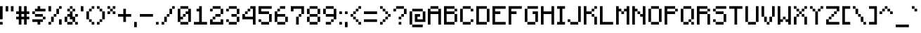 SplineFontDB: 3.2
FontName: MineLike
FullName: MineLike
FamilyName: MineLike
Weight: Regular
Copyright: Copyright (c) 2024-2025, MegaRange\nThe typeface based on this font belongs to Mojang AB.
UComments: "2024-12-5: Created with FontForge (http://fontforge.org)"
Version: 1.20.1
ItalicAngle: 0
UnderlinePosition: 0
UnderlineWidth: 0
Ascent: 28
Descent: 4
InvalidEm: 0
LayerCount: 2
Layer: 0 0 "Back" 1
Layer: 1 0 "Fore" 0
XUID: [1021 435 22966 30439]
FSType: 2
OS2Version: 0
OS2_WeightWidthSlopeOnly: 0
OS2_UseTypoMetrics: 1
CreationTime: 1733402191
ModificationTime: 1749734919
PfmFamily: 81
TTFWeight: 400
TTFWidth: 5
LineGap: 0
VLineGap: 0
OS2TypoAscent: 0
OS2TypoAOffset: 1
OS2TypoDescent: 0
OS2TypoDOffset: 1
OS2TypoLinegap: 0
OS2WinAscent: 0
OS2WinAOffset: 1
OS2WinDescent: 0
OS2WinDOffset: 1
HheadAscent: 0
HheadAOffset: 1
HheadDescent: 0
HheadDOffset: 1
OS2Vendor: 'PfEd'
MarkAttachClasses: 1
DEI: 91125
LangName: 1033 "" "" "" "" "" "" "" "" "" "Mojang AB, MegaRange" "" "" "" "This Font Software is licensed under the SIL Open Font License, Version 1.1.+AAoA-This license is copied below, and is also available with a FAQ at:+AAoA-http://scripts.sil.org/OFL+AAoACgAK------------------------------------------------------------+AAoA-SIL OPEN FONT LICENSE Version 1.1 - 26 February 2007+AAoA------------------------------------------------------------+AAoACgAA-PREAMBLE+AAoA-The goals of the Open Font License (OFL) are to stimulate worldwide+AAoA-development of collaborative font projects, to support the font creation+AAoA-efforts of academic and linguistic communities, and to provide a free and+AAoA-open framework in which fonts may be shared and improved in partnership+AAoA-with others.+AAoACgAA-The OFL allows the licensed fonts to be used, studied, modified and+AAoA-redistributed freely as long as they are not sold by themselves. The+AAoA-fonts, including any derivative works, can be bundled, embedded, +AAoA-redistributed and/or sold with any software provided that any reserved+AAoA-names are not used by derivative works. The fonts and derivatives,+AAoA-however, cannot be released under any other type of license. The+AAoA-requirement for fonts to remain under this license does not apply+AAoA-to any document created using the fonts or their derivatives.+AAoACgAA-DEFINITIONS+AAoAIgAA-Font Software+ACIA refers to the set of files released by the Copyright+AAoA-Holder(s) under this license and clearly marked as such. This may+AAoA-include source files, build scripts and documentation.+AAoACgAi-Reserved Font Name+ACIA refers to any names specified as such after the+AAoA-copyright statement(s).+AAoACgAi-Original Version+ACIA refers to the collection of Font Software components as+AAoA-distributed by the Copyright Holder(s).+AAoACgAi-Modified Version+ACIA refers to any derivative made by adding to, deleting,+AAoA-or substituting -- in part or in whole -- any of the components of the+AAoA-Original Version, by changing formats or by porting the Font Software to a+AAoA-new environment.+AAoACgAi-Author+ACIA refers to any designer, engineer, programmer, technical+AAoA-writer or other person who contributed to the Font Software.+AAoACgAA-PERMISSION & CONDITIONS+AAoA-Permission is hereby granted, free of charge, to any person obtaining+AAoA-a copy of the Font Software, to use, study, copy, merge, embed, modify,+AAoA-redistribute, and sell modified and unmodified copies of the Font+AAoA-Software, subject to the following conditions:+AAoACgAA-1) Neither the Font Software nor any of its individual components,+AAoA-in Original or Modified Versions, may be sold by itself.+AAoACgAA-2) Original or Modified Versions of the Font Software may be bundled,+AAoA-redistributed and/or sold with any software, provided that each copy+AAoA-contains the above copyright notice and this license. These can be+AAoA-included either as stand-alone text files, human-readable headers or+AAoA-in the appropriate machine-readable metadata fields within text or+AAoA-binary files as long as those fields can be easily viewed by the user.+AAoACgAA-3) No Modified Version of the Font Software may use the Reserved Font+AAoA-Name(s) unless explicit written permission is granted by the corresponding+AAoA-Copyright Holder. This restriction only applies to the primary font name as+AAoA-presented to the users.+AAoACgAA-4) The name(s) of the Copyright Holder(s) or the Author(s) of the Font+AAoA-Software shall not be used to promote, endorse or advertise any+AAoA-Modified Version, except to acknowledge the contribution(s) of the+AAoA-Copyright Holder(s) and the Author(s) or with their explicit written+AAoA-permission.+AAoACgAA-5) The Font Software, modified or unmodified, in part or in whole,+AAoA-must be distributed entirely under this license, and must not be+AAoA-distributed under any other license. The requirement for fonts to+AAoA-remain under this license does not apply to any document created+AAoA-using the Font Software.+AAoACgAA-TERMINATION+AAoA-This license becomes null and void if any of the above conditions are+AAoA-not met.+AAoACgAA-DISCLAIMER+AAoA-THE FONT SOFTWARE IS PROVIDED +ACIA-AS IS+ACIA, WITHOUT WARRANTY OF ANY KIND,+AAoA-EXPRESS OR IMPLIED, INCLUDING BUT NOT LIMITED TO ANY WARRANTIES OF+AAoA-MERCHANTABILITY, FITNESS FOR A PARTICULAR PURPOSE AND NONINFRINGEMENT+AAoA-OF COPYRIGHT, PATENT, TRADEMARK, OR OTHER RIGHT. IN NO EVENT SHALL THE+AAoA-COPYRIGHT HOLDER BE LIABLE FOR ANY CLAIM, DAMAGES OR OTHER LIABILITY,+AAoA-INCLUDING ANY GENERAL, SPECIAL, INDIRECT, INCIDENTAL, OR CONSEQUENTIAL+AAoA-DAMAGES, WHETHER IN AN ACTION OF CONTRACT, TORT OR OTHERWISE, ARISING+AAoA-FROM, OUT OF THE USE OR INABILITY TO USE THE FONT SOFTWARE OR FROM+AAoA-OTHER DEALINGS IN THE FONT SOFTWARE." "http://scripts.sil.org/OFL" "" "" "" "" "Mine"
LangName: 2052 "" "" "" "" "" "" "" "" "" "Mojang AB, MegaRange" "" "" "" "" "" "" "" "" "" "Mine"
Encoding: UnicodeBmp
UnicodeInterp: none
NameList: Adobe Glyph List
DisplaySize: -36
AntiAlias: 1
FitToEm: 1
WinInfo: 38 38 14
BeginPrivate: 1
BlueValues 17 [0 0 20 20 28 28]
EndPrivate
TeXData: 1 0 0 346030 173015 115343 0 1048576 115343 783286 444596 497025 792723 393216 433062 380633 303038 157286 324010 404750 52429 2506097 1059062 262144
BeginChars: 65536 223

StartChar: exclam
Encoding: 33 33 0
Width: 6
VWidth: 30
Flags: HMW
LayerCount: 2
Fore
SplineSet
0 6 m 1
 0 21 l 1
 3 21 l 1
 3 6 l 1
 0 6 l 1
0 0 m 1
 0 3 l 1
 3 3 l 1
 3 0 l 1
 0 0 l 1
EndSplineSet
EndChar

StartChar: quotedbl
Encoding: 34 34 1
Width: 12
VWidth: 24
Flags: HMW
LayerCount: 2
Fore
SplineSet
6 21 m 1
 9 21 l 1
 9 15 l 1
 6 15 l 1
 6 21 l 1
0 21 m 1
 3 21 l 1
 3 15 l 1
 0 15 l 1
 0 21 l 1
EndSplineSet
EndChar

StartChar: numbersign
Encoding: 35 35 2
Width: 18
VWidth: 24
Flags: HMW
LayerCount: 2
Fore
SplineSet
6 12 m 25
 6 9 l 25
 9 9 l 25
 9 12 l 25
 6 12 l 25
0 6 m 25
 0 9 l 25
 3 9 l 25
 3 12 l 25
 0 12 l 25
 0 15 l 25
 3 15 l 25
 3 21 l 25
 6 21 l 25
 6 15 l 25
 9 15 l 25
 9 21 l 25
 12 21 l 25
 12 15 l 25
 15 15 l 25
 15 12 l 25
 12 12 l 25
 12 9 l 25
 15 9 l 25
 15 6 l 25
 12 6 l 25
 12 0 l 25
 9 0 l 25
 9 6 l 25
 6 6 l 25
 6 0 l 25
 3 0 l 25
 3 6 l 25
 0 6 l 25
EndSplineSet
EndChar

StartChar: dollar
Encoding: 36 36 3
Width: 18
VWidth: 24
Flags: HMW
LayerCount: 2
Fore
SplineSet
3 15 m 5
 3 12 l 5
 12 12 l 5
 12 9 l 5
 15 9 l 5
 15 6 l 5
 12 6 l 5
 12 3 l 5
 9 3 l 5
 9 0 l 5
 6 0 l 5
 6 3 l 5
 0 3 l 5
 0 6 l 5
 12 6 l 5
 12 9 l 5
 3 9 l 5
 3 12 l 5
 0 12 l 5
 0 15 l 5
 3 15 l 29
 3 18 l 5
 6 18 l 5
 6 21 l 5
 9 21 l 5
 9 18 l 5
 15 18 l 5
 15 15 l 5
 3 15 l 5
EndSplineSet
EndChar

StartChar: zero
Encoding: 48 48 4
Width: 18
VWidth: 24
Flags: HMW
LayerCount: 2
Fore
SplineSet
12 18 m 25
 15 18 l 1
 15 3 l 1
 12 3 l 29
 12 0 l 1
 3 0 l 1
 3 3 l 25
 0 3 l 1
 0 18 l 1
 3 18 l 25
 3 21 l 1
 12 21 l 1
 12 18 l 25
12 18 m 1
 3 18 l 1
 3 9 l 1
 6 9 l 25
 6 12 l 1
 9 12 l 25
 9 15 l 1
 12 15 l 1
 12 18 l 1
12 3 m 1
 12 12 l 1
 9 12 l 25
 9 9 l 1
 6 9 l 25
 6 6 l 1
 3 6 l 1
 3 3 l 1
 12 3 l 1
EndSplineSet
EndChar

StartChar: one
Encoding: 49 49 5
Width: 18
VWidth: 24
Flags: HMW
LayerCount: 2
Fore
SplineSet
0 0 m 29
 0 3 l 29
 6 3 l 29
 6 15 l 29
 3 15 l 29
 3 18 l 29
 6 18 l 29
 6 21 l 29
 9 21 l 29
 9 3 l 29
 15 3 l 29
 15 0 l 29
 0 0 l 29
EndSplineSet
EndChar

StartChar: two
Encoding: 50 50 6
Width: 18
VWidth: 24
Flags: HMW
LayerCount: 2
Fore
SplineSet
3 6 m 25
 3 3 l 25
 12 3 l 25
 12 6 l 25
 15 6 l 25
 15 0 l 25
 0 0 l 25
 0 6 l 25
 3 6 l 25
 3 9 l 1
 6 9 l 25
 6 12 l 1
 12 12 l 1
 12 18 l 1
 3 18 l 1
 3 15 l 1
 0 15 l 25
 0 18 l 1
 3 18 l 25
 3 21 l 1
 12 21 l 1
 12 18 l 25
 15 18 l 1
 15 12 l 1
 12 12 l 25
 12 9 l 1
 6 9 l 25
 6 6 l 1
 3 6 l 25
EndSplineSet
EndChar

StartChar: three
Encoding: 51 51 7
Width: 18
VWidth: 24
Flags: HMW
LayerCount: 2
Fore
SplineSet
3 3 m 29
 0 3 l 29
 0 6 l 29
 3 6 l 29
 3 3 l 29
 12 3 l 29
 12 9 l 29
 6 9 l 29
 6 12 l 29
 12 12 l 29
 12 18 l 29
 3 18 l 5
 3 15 l 29
 0 15 l 29
 0 18 l 29
 3 18 l 29
 3 21 l 29
 12 21 l 5
 12 18 l 29
 15 18 l 5
 15 12 l 29
 12 12 l 29
 12 9 l 29
 15 9 l 29
 15 3 l 5
 12 3 l 29
 12 0 l 5
 3 0 l 5
 3 3 l 29
EndSplineSet
EndChar

StartChar: four
Encoding: 52 52 8
Width: 18
VWidth: 24
Flags: HMW
LayerCount: 2
Fore
SplineSet
9 18 m 25
 9 15 l 1
 6 15 l 25
 6 12 l 1
 3 12 l 25
 3 9 l 25
 12 9 l 25
 12 18 l 1
 9 18 l 25
9 18 m 25
 9 21 l 25
 15 21 l 25
 15 0 l 25
 12 0 l 25
 12 6 l 25
 0 6 l 25
 0 12 l 25
 3 12 l 25
 3 15 l 1
 6 15 l 25
 6 18 l 1
 9 18 l 25
EndSplineSet
EndChar

StartChar: five
Encoding: 53 53 9
Width: 18
VWidth: 24
Flags: HMW
LayerCount: 2
Fore
SplineSet
12 3 m 29
 12 0 l 29
 3 0 l 29
 3 3 l 29
 0 3 l 29
 0 6 l 29
 3 6 l 29
 3 3 l 29
 12 3 l 29
 12 12 l 29
 0 12 l 29
 0 21 l 29
 15 21 l 29
 15 18 l 29
 3 18 l 29
 3 15 l 29
 12 15 l 29
 12 12 l 29
 15 12 l 29
 15 3 l 29
 12 3 l 29
EndSplineSet
EndChar

StartChar: six
Encoding: 54 54 10
Width: 18
VWidth: 24
Flags: HMW
LayerCount: 2
Fore
SplineSet
3 9 m 1
 3 3 l 1
 12 3 l 25
 12 9 l 1
 3 9 l 1
3 0 m 29
 3 3 l 25
 0 3 l 25
 0 15 l 1
 3 15 l 25
 3 18 l 1
 6 18 l 25
 6 21 l 1
 12 21 l 25
 12 18 l 1
 6 18 l 25
 6 15 l 1
 3 15 l 25
 3 12 l 1
 12 12 l 1
 12 9 l 25
 15 9 l 1
 15 3 l 1
 12 3 l 25
 12 0 l 25
 3 0 l 29
EndSplineSet
EndChar

StartChar: seven
Encoding: 55 55 11
Width: 18
VWidth: 24
Flags: HMW
LayerCount: 2
Fore
SplineSet
12 12 m 25
 12 9 l 25
 9 9 l 25
 9 0 l 1
 6 0 l 1
 6 9 l 25
 9 9 l 25
 9 12 l 25
 12 12 l 25
 12 18 l 1
 3 18 l 25
 3 15 l 25
 0 15 l 25
 0 21 l 25
 15 21 l 1
 15 12 l 25
 12 12 l 25
EndSplineSet
EndChar

StartChar: eight
Encoding: 56 56 12
Width: 18
VWidth: 24
Flags: HMW
LayerCount: 2
Fore
SplineSet
3 9 m 29
 3 3 l 5
 12 3 l 5
 12 9 l 29
 3 9 l 29
3 18 m 5
 3 12 l 29
 12 12 l 5
 12 18 l 29
 3 18 l 5
3 3 m 29
 0 3 l 29
 0 9 l 29
 3 9 l 29
 3 12 l 29
 0 12 l 29
 0 18 l 29
 3 18 l 29
 3 21 l 5
 12 21 l 29
 12 18 l 29
 15 18 l 29
 15 12 l 29
 12 12 l 29
 12 9 l 29
 15 9 l 29
 15 3 l 29
 12 3 l 29
 12 0 l 29
 3 0 l 29
 3 3 l 29
EndSplineSet
EndChar

StartChar: nine
Encoding: 57 57 13
Width: 18
VWidth: 24
Flags: HMW
LayerCount: 2
Fore
SplineSet
3 18 m 29
 3 12 l 5
 12 12 l 29
 12 18 l 5
 3 18 l 29
12 18 m 29
 15 18 l 5
 15 6 l 29
 12 6 l 5
 12 9 l 29
 3 9 l 29
 3 12 l 29
 0 12 l 29
 0 18 l 29
 3 18 l 29
 3 21 l 29
 12 21 l 29
 12 18 l 29
3 3 m 29
 3 0 l 29
 9 0 l 29
 9 3 l 29
 3 3 l 29
9 6 m 29
 9 3 l 29
 12 3 l 29
 12 6 l 29
 9 6 l 29
EndSplineSet
EndChar

StartChar: colon
Encoding: 58 58 14
Width: 6
VWidth: 24
Flags: HMW
LayerCount: 2
Fore
SplineSet
0 12 m 29
 0 15 l 29
 3 15 l 29
 3 12 l 29
 0 12 l 29
0 0 m 29
 0 3 l 29
 3 3 l 29
 3 0 l 29
 0 0 l 29
EndSplineSet
EndChar

StartChar: semicolon
Encoding: 59 59 15
Width: 6
VWidth: 24
Flags: HMW
LayerCount: 2
Fore
SplineSet
0 12 m 29
 0 15 l 29
 3 15 l 29
 3 12 l 29
 0 12 l 29
0 -3 m 29
 0 3 l 5
 3 3 l 5
 3 -3 l 29
 0 -3 l 29
EndSplineSet
EndChar

StartChar: less
Encoding: 60 60 16
Width: 15
VWidth: 24
Flags: HMW
LayerCount: 2
Fore
SplineSet
9 3 m 29
 6 3 l 29
 6 6 l 29
 3 6 l 29
 3 9 l 29
 0 9 l 29
 0 12 l 29
 3 12 l 29
 3 15 l 29
 6 15 l 29
 6 18 l 29
 9 18 l 29
 9 21 l 29
 12 21 l 29
 12 18 l 29
 9 18 l 29
 9 15 l 29
 6 15 l 29
 6 12 l 29
 3 12 l 29
 3 9 l 29
 6 9 l 29
 6 6 l 29
 9 6 l 29
 9 3 l 29
 12 3 l 29
 12 0 l 29
 9 0 l 29
 9 3 l 29
EndSplineSet
EndChar

StartChar: equal
Encoding: 61 61 17
Width: 18
VWidth: 24
Flags: HMW
LayerCount: 2
Fore
SplineSet
0 15 m 25
 15 15 l 25
 15 12 l 25
 0 12 l 25
 0 15 l 25
0 6 m 25
 15 6 l 25
 15 3 l 25
 0 3 l 25
 0 6 l 25
EndSplineSet
EndChar

StartChar: percent
Encoding: 37 37 18
Width: 18
VWidth: 24
Flags: HMW
LayerCount: 2
Fore
SplineSet
9 12 m 29
 6 12 l 5
 6 9 l 29
 3 9 l 5
 3 3 l 29
 0 3 l 5
 0 0 l 29
 3 0 l 5
 3 3 l 5
 6 3 l 5
 6 9 l 29
 9 9 l 5
 9 12 l 29
 12 12 l 5
 12 18 l 29
 15 18 l 5
 15 21 l 29
 12 21 l 5
 12 18 l 29
 9 18 l 5
 9 12 l 29
12 6 m 29
 12 0 l 29
 15 0 l 29
 15 6 l 29
 12 6 l 29
0 21 m 29
 0 15 l 29
 3 15 l 29
 3 21 l 29
 0 21 l 29
EndSplineSet
EndChar

StartChar: ampersand
Encoding: 38 38 19
Width: 18
VWidth: 24
Flags: HMW
LayerCount: 2
Fore
SplineSet
6 18 m 29
 6 15 l 29
 9 15 l 29
 9 18 l 29
 6 18 l 29
9 18 m 29
 12 18 l 5
 12 15 l 5
 9 15 l 29
 9 9 l 5
 12 9 l 29
 12 12 l 5
 15 12 l 29
 15 9 l 5
 12 9 l 5
 12 3 l 5
 15 3 l 5
 15 0 l 29
 12 0 l 5
 12 3 l 5
 9 3 l 5
 9 0 l 5
 3 0 l 5
 3 3 l 29
 0 3 l 5
 0 9 l 5
 3 9 l 29
 3 12 l 5
 6 12 l 5
 6 15 l 29
 3 15 l 5
 3 18 l 5
 6 18 l 29
 6 21 l 5
 9 21 l 5
 9 18 l 29
3 9 m 5
 3 3 l 29
 9 3 l 5
 9 6 l 5
 6 6 l 5
 6 9 l 5
 3 9 l 5
EndSplineSet
EndChar

StartChar: quotesingle
Encoding: 39 39 20
Width: 6
VWidth: 24
Flags: HMW
LayerCount: 2
Fore
SplineSet
0 21 m 25
 3 21 l 25
 3 15 l 25
 0 15 l 25
 0 21 l 25
EndSplineSet
EndChar

StartChar: parenleft
Encoding: 40 40 21
Width: 12
VWidth: 24
Flags: HMW
LayerCount: 2
Fore
SplineSet
6 3 m 29
 6 0 l 29
 9 0 l 29
 9 3 l 29
 6 3 l 29
3 6 m 29
 3 3 l 29
 6 3 l 29
 6 6 l 29
 3 6 l 29
6 21 m 29
 6 18 l 29
 9 18 l 29
 9 21 l 29
 6 21 l 29
3 18 m 29
 3 15 l 29
 6 15 l 29
 6 18 l 29
 3 18 l 29
0 15 m 29
 0 6 l 29
 3 6 l 29
 3 15 l 29
 0 15 l 29
EndSplineSet
EndChar

StartChar: parenright
Encoding: 41 41 22
Width: 12
VWidth: 24
Flags: HMW
LayerCount: 2
Fore
SplineSet
0 3 m 29
 0 0 l 29
 3 0 l 29
 3 3 l 29
 0 3 l 29
3 6 m 29
 3 3 l 29
 6 3 l 29
 6 6 l 29
 3 6 l 29
6 15 m 29
 6 6 l 29
 9 6 l 29
 9 15 l 29
 6 15 l 29
3 18 m 29
 3 15 l 29
 6 15 l 29
 6 18 l 29
 3 18 l 29
0 21 m 29
 0 18 l 29
 3 18 l 29
 3 21 l 29
 0 21 l 29
EndSplineSet
EndChar

StartChar: asterisk
Encoding: 42 42 23
Width: 12
VWidth: 24
Flags: HMW
LayerCount: 2
Fore
SplineSet
3 18 m 25
 3 21 l 25
 0 21 l 25
 0 18 l 1
 3 18 l 25
 3 15 l 25
 0 15 l 25
 0 12 l 25
 3 12 l 1
 3 15 l 25
 6 15 l 25
 6 12 l 1
 9 12 l 25
 9 15 l 1
 6 15 l 25
 6 18 l 25
 9 18 l 1
 9 21 l 25
 6 21 l 1
 6 18 l 25
 3 18 l 25
EndSplineSet
EndChar

StartChar: plus
Encoding: 43 43 24
Width: 18
VWidth: 24
Flags: HMW
LayerCount: 2
Fore
SplineSet
0 12 m 25
 6 12 l 25
 6 18 l 25
 9 18 l 25
 9 12 l 25
 15 12 l 25
 15 9 l 25
 9 9 l 25
 9 3 l 25
 6 3 l 25
 6 9 l 25
 0 9 l 25
 0 12 l 25
EndSplineSet
EndChar

StartChar: comma
Encoding: 44 44 25
Width: 6
VWidth: 24
Flags: HMW
LayerCount: 2
Fore
SplineSet
0 3 m 25
 3 3 l 25
 3 -3 l 25
 0 -3 l 25
 0 3 l 25
EndSplineSet
EndChar

StartChar: period
Encoding: 46 46 26
Width: 6
VWidth: 24
Flags: HMW
LayerCount: 2
Fore
SplineSet
0 3 m 25
 3 3 l 25
 3 0 l 25
 0 0 l 25
 0 3 l 25
EndSplineSet
EndChar

StartChar: hyphen
Encoding: 45 45 27
Width: 18
VWidth: 24
Flags: HMW
LayerCount: 2
Fore
SplineSet
0 12 m 25
 15 12 l 25
 15 9 l 25
 0 9 l 25
 0 12 l 25
EndSplineSet
EndChar

StartChar: slash
Encoding: 47 47 28
Width: 18
VWidth: 24
Flags: HMW
LayerCount: 2
Fore
SplineSet
9 18 m 5
 12 18 l 29
 12 21 l 5
 15 21 l 29
 15 18 l 5
 12 18 l 29
 12 12 l 5
 9 12 l 29
 9 9 l 5
 6 9 l 29
 6 3 l 5
 3 3 l 5
 3 0 l 5
 0 0 l 29
 0 3 l 5
 3 3 l 29
 3 9 l 5
 6 9 l 29
 6 12 l 13
 9 12 l 29
 9 18 l 5
EndSplineSet
EndChar

StartChar: greater
Encoding: 62 62 29
Width: 15
VWidth: 24
Flags: HMW
LayerCount: 2
Fore
SplineSet
3 18 m 29
 6 18 l 29
 6 15 l 29
 9 15 l 29
 9 12 l 29
 12 12 l 29
 12 9 l 29
 9 9 l 29
 9 6 l 29
 6 6 l 29
 6 3 l 29
 3 3 l 29
 3 0 l 29
 0 0 l 29
 0 3 l 29
 3 3 l 29
 3 6 l 29
 6 6 l 29
 6 9 l 29
 9 9 l 29
 9 12 l 29
 6 12 l 29
 6 15 l 29
 3 15 l 29
 3 18 l 29
 0 18 l 29
 0 21 l 29
 3 21 l 29
 3 18 l 29
EndSplineSet
EndChar

StartChar: question
Encoding: 63 63 30
Width: 18
VWidth: 24
Flags: HMW
LayerCount: 2
Fore
SplineSet
3 18 m 25
 3 21 l 25
 12 21 l 25
 12 18 l 25
 15 18 l 25
 15 12 l 25
 12 12 l 25
 12 9 l 25
 9 9 l 25
 9 6 l 25
 6 6 l 25
 6 9 l 25
 9 9 l 25
 9 12 l 25
 12 12 l 25
 12 18 l 25
 3 18 l 25
 3 15 l 25
 0 15 l 25
 0 18 l 25
 3 18 l 25
6 3 m 25
 9 3 l 25
 9 0 l 25
 6 0 l 25
 6 3 l 25
EndSplineSet
EndChar

StartChar: at
Encoding: 64 64 31
Width: 21
VWidth: 24
Flags: HMW
LayerCount: 2
Fore
SplineSet
3 0 m 29
 0 0 l 29
 0 15 l 29
 3 15 l 29
 3 18 l 29
 15 18 l 29
 15 15 l 29
 18 15 l 29
 18 3 l 29
 6 3 l 29
 6 12 l 29
 12 12 l 29
 12 9 l 29
 9 9 l 29
 9 6 l 29
 15 6 l 29
 15 15 l 29
 3 15 l 29
 3 0 l 29
 15 0 l 29
 15 -3 l 29
 3 -3 l 29
 3 0 l 29
EndSplineSet
EndChar

StartChar: A
Encoding: 65 65 32
Width: 18
VWidth: 24
Flags: HMW
LayerCount: 2
Fore
SplineSet
3 15 m 29
 12 15 l 29
 12 18 l 29
 3 18 l 29
 3 15 l 29
12 12 m 29
 3 12 l 29
 3 0 l 29
 0 0 l 29
 0 18 l 29
 3 18 l 29
 3 21 l 29
 12 21 l 29
 12 18 l 29
 15 18 l 29
 15 0 l 29
 12 0 l 29
 12 12 l 29
EndSplineSet
EndChar

StartChar: B
Encoding: 66 66 33
Width: 18
VWidth: 24
Flags: HMW
LayerCount: 2
Fore
SplineSet
12 3 m 25
 12 12 l 25
 3 12 l 25
 3 3 l 25
 12 3 l 25
12 15 m 1
 12 18 l 25
 3 18 l 1
 3 15 l 25
 12 15 l 1
12 18 m 25
 15 18 l 1
 15 15 l 25
 12 15 l 25
 12 12 l 25
 15 12 l 25
 15 3 l 25
 12 3 l 25
 12 0 l 25
 0 0 l 25
 0 21 l 25
 12 21 l 1
 12 18 l 25
EndSplineSet
EndChar

StartChar: C
Encoding: 67 67 34
Width: 18
VWidth: 24
Flags: HMW
LayerCount: 2
Fore
SplineSet
12 3 m 25
 12 0 l 25
 3 0 l 25
 3 3 l 25
 0 3 l 25
 0 18 l 25
 3 18 l 25
 3 21 l 1
 12 21 l 25
 12 18 l 25
 15 18 l 25
 15 15 l 25
 12 15 l 25
 12 18 l 25
 3 18 l 25
 3 3 l 25
 12 3 l 25
 12 6 l 25
 15 6 l 25
 15 3 l 25
 12 3 l 25
EndSplineSet
EndChar

StartChar: D
Encoding: 68 68 35
Width: 18
VWidth: 24
Flags: HMW
LayerCount: 2
Fore
SplineSet
12 3 m 29
 12 18 l 29
 3 18 l 29
 3 3 l 29
 12 3 l 29
12 18 m 29
 15 18 l 29
 15 3 l 29
 12 3 l 29
 12 0 l 29
 0 0 l 29
 0 21 l 29
 12 21 l 29
 12 18 l 29
EndSplineSet
EndChar

StartChar: E
Encoding: 69 69 36
Width: 18
VWidth: 24
Flags: HMW
LayerCount: 2
Fore
SplineSet
0 21 m 29
 15 21 l 29
 15 18 l 29
 3 18 l 29
 3 15 l 29
 9 15 l 29
 9 12 l 29
 3 12 l 29
 3 3 l 29
 15 3 l 29
 15 0 l 29
 0 0 l 29
 0 21 l 29
EndSplineSet
EndChar

StartChar: F
Encoding: 70 70 37
Width: 18
VWidth: 24
Flags: HMW
LayerCount: 2
Fore
SplineSet
0 21 m 29
 15 21 l 29
 15 18 l 29
 3 18 l 29
 3 15 l 29
 9 15 l 29
 9 12 l 29
 3 12 l 29
 3 0 l 29
 0 0 l 29
 0 21 l 29
EndSplineSet
EndChar

StartChar: G
Encoding: 71 71 38
Width: 18
VWidth: 24
Flags: HMW
LayerCount: 2
Fore
SplineSet
3 3 m 29
 0 3 l 29
 0 18 l 29
 3 18 l 29
 3 21 l 29
 15 21 l 29
 15 18 l 29
 3 18 l 29
 3 3 l 29
 12 3 l 29
 12 12 l 29
 9 12 l 29
 9 15 l 29
 15 15 l 29
 15 3 l 29
 12 3 l 29
 12 0 l 29
 3 0 l 29
 3 3 l 29
EndSplineSet
EndChar

StartChar: H
Encoding: 72 72 39
Width: 18
VWidth: 24
Flags: HMW
LayerCount: 2
Fore
SplineSet
0 21 m 29
 3 21 l 29
 3 15 l 29
 12 15 l 29
 12 21 l 29
 15 21 l 29
 15 0 l 29
 12 0 l 29
 12 12 l 29
 3 12 l 29
 3 0 l 29
 0 0 l 29
 0 21 l 29
EndSplineSet
EndChar

StartChar: I
Encoding: 73 73 40
Width: 12
VWidth: 24
Flags: HMW
LayerCount: 2
Fore
SplineSet
0 21 m 29
 9 21 l 29
 9 18 l 29
 6 18 l 29
 6 3 l 29
 9 3 l 29
 9 0 l 29
 0 0 l 29
 0 3 l 29
 3 3 l 29
 3 18 l 29
 0 18 l 29
 0 21 l 29
EndSplineSet
EndChar

StartChar: J
Encoding: 74 74 41
Width: 18
VWidth: 24
Flags: HMW
LayerCount: 2
Fore
SplineSet
12 3 m 25
 12 0 l 25
 3 0 l 25
 3 3 l 25
 0 3 l 25
 0 6 l 25
 3 6 l 25
 3 3 l 25
 12 3 l 25
 12 21 l 25
 15 21 l 25
 15 3 l 25
 12 3 l 25
EndSplineSet
EndChar

StartChar: K
Encoding: 75 75 42
Width: 18
VWidth: 24
Flags: HMW
LayerCount: 2
Fore
SplineSet
12 9 m 29
 9 9 l 29
 9 12 l 29
 3 12 l 29
 3 0 l 29
 0 0 l 29
 0 21 l 29
 3 21 l 29
 3 15 l 29
 9 15 l 29
 9 18 l 29
 12 18 l 29
 12 21 l 29
 15 21 l 29
 15 18 l 29
 12 18 l 29
 12 15 l 29
 9 15 l 29
 9 12 l 29
 12 12 l 29
 12 9 l 29
 15 9 l 29
 15 0 l 29
 12 0 l 29
 12 9 l 29
EndSplineSet
EndChar

StartChar: L
Encoding: 76 76 43
Width: 18
VWidth: 24
Flags: HMW
LayerCount: 2
Fore
SplineSet
0 21 m 29
 3 21 l 29
 3 3 l 29
 15 3 l 29
 15 0 l 29
 0 0 l 29
 0 21 l 29
EndSplineSet
EndChar

StartChar: M
Encoding: 77 77 44
Width: 18
VWidth: 24
Flags: HMW
LayerCount: 2
Fore
SplineSet
9 15 m 29
 9 12 l 29
 6 12 l 29
 6 15 l 29
 3 15 l 29
 3 0 l 29
 0 0 l 29
 0 21 l 29
 3 21 l 29
 3 18 l 29
 6 18 l 29
 6 15 l 29
 9 15 l 29
 9 18 l 29
 12 18 l 29
 12 21 l 29
 15 21 l 29
 15 0 l 29
 12 0 l 29
 12 15 l 29
 9 15 l 29
EndSplineSet
EndChar

StartChar: N
Encoding: 78 78 45
Width: 18
VWidth: 24
Flags: HMW
LayerCount: 2
Fore
SplineSet
3 15 m 29
 3 0 l 25
 0 0 l 25
 0 21 l 25
 3 21 l 25
 3 18 l 25
 6 18 l 25
 6 15 l 25
 9 15 l 25
 9 12 l 25
 12 12 l 25
 12 21 l 25
 15 21 l 25
 15 0 l 25
 12 0 l 25
 12 9 l 25
 9 9 l 25
 9 12 l 25
 6 12 l 25
 6 15 l 25
 3 15 l 29
EndSplineSet
EndChar

StartChar: O
Encoding: 79 79 46
Width: 18
VWidth: 24
Flags: HMW
LayerCount: 2
Fore
SplineSet
3 18 m 29
 3 3 l 5
 12 3 l 29
 12 18 l 5
 3 18 l 29
3 18 m 29
 3 21 l 29
 12 21 l 29
 12 18 l 29
 15 18 l 29
 15 3 l 29
 12 3 l 29
 12 0 l 29
 3 0 l 29
 3 3 l 29
 0 3 l 29
 0 18 l 29
 3 18 l 29
EndSplineSet
EndChar

StartChar: P
Encoding: 80 80 47
Width: 18
VWidth: 24
Flags: HMW
LayerCount: 2
Fore
SplineSet
12 15 m 29
 12 18 l 29
 3 18 l 29
 3 15 l 29
 12 15 l 29
12 18 m 29
 15 18 l 29
 15 15 l 29
 12 15 l 29
 12 12 l 29
 3 12 l 29
 3 0 l 29
 0 0 l 29
 0 21 l 29
 12 21 l 29
 12 18 l 29
EndSplineSet
EndChar

StartChar: Q
Encoding: 81 81 48
Width: 18
VWidth: 24
Flags: HMW
LayerCount: 2
Fore
SplineSet
3 18 m 5
 3 3 l 5
 9 3 l 5
 9 6 l 5
 12 6 l 5
 12 18 l 5
 3 18 l 5
12 18 m 29
 15 18 l 5
 15 6 l 5
 12 6 l 5
 12 3 l 5
 15 3 l 5
 15 0 l 5
 12 0 l 5
 12 3 l 5
 9 3 l 5
 9 0 l 5
 3 0 l 5
 3 3 l 5
 0 3 l 5
 0 18 l 5
 3 18 l 29
 3 21 l 5
 12 21 l 5
 12 18 l 29
EndSplineSet
EndChar

StartChar: R
Encoding: 82 82 49
Width: 18
VWidth: 24
Flags: HMW
LayerCount: 2
Fore
SplineSet
12 15 m 29
 12 18 l 29
 3 18 l 5
 3 15 l 5
 12 15 l 29
12 18 m 29
 15 18 l 29
 15 15 l 29
 12 15 l 29
 12 12 l 29
 15 12 l 29
 15 0 l 29
 12 0 l 29
 12 12 l 29
 3 12 l 29
 3 0 l 29
 0 0 l 29
 0 21 l 29
 12 21 l 29
 12 18 l 29
EndSplineSet
EndChar

StartChar: S
Encoding: 83 83 50
Width: 18
VWidth: 24
Flags: HMW
LayerCount: 2
Fore
SplineSet
12 12 m 29
 15 12 l 29
 15 3 l 29
 12 3 l 29
 12 0 l 29
 3 0 l 29
 3 3 l 29
 0 3 l 29
 0 6 l 29
 3 6 l 29
 3 3 l 29
 12 3 l 29
 12 12 l 29
 3 12 l 29
 3 15 l 29
 0 15 l 29
 0 18 l 29
 3 18 l 29
 3 21 l 29
 15 21 l 29
 15 18 l 29
 3 18 l 29
 3 15 l 29
 12 15 l 29
 12 12 l 29
EndSplineSet
EndChar

StartChar: T
Encoding: 84 84 51
Width: 18
VWidth: 24
Flags: HMW
LayerCount: 2
Fore
SplineSet
0 21 m 29
 15 21 l 29
 15 18 l 29
 9 18 l 29
 9 0 l 29
 6 0 l 29
 6 18 l 29
 0 18 l 29
 0 21 l 29
EndSplineSet
EndChar

StartChar: U
Encoding: 85 85 52
Width: 18
VWidth: 24
Flags: HMW
LayerCount: 2
Fore
SplineSet
0 3 m 25
 0 21 l 25
 3 21 l 25
 3 3 l 25
 12 3 l 25
 12 21 l 25
 15 21 l 25
 15 3 l 25
 12 3 l 25
 12 0 l 25
 3 0 l 25
 3 3 l 25
 0 3 l 25
EndSplineSet
EndChar

StartChar: V
Encoding: 86 86 53
Width: 18
VWidth: 24
Flags: HMW
LayerCount: 2
Fore
SplineSet
6 3 m 29
 3 3 l 29
 3 9 l 29
 0 9 l 29
 0 21 l 29
 3 21 l 29
 3 9 l 29
 6 9 l 29
 6 3 l 29
 9 3 l 29
 9 9 l 29
 12 9 l 29
 12 21 l 29
 15 21 l 29
 15 9 l 29
 12 9 l 29
 12 3 l 29
 9 3 l 29
 9 0 l 29
 6 0 l 29
 6 3 l 29
EndSplineSet
EndChar

StartChar: W
Encoding: 87 87 54
Width: 18
VWidth: 24
Flags: HMW
LayerCount: 2
Fore
SplineSet
9 6 m 29
 6 6 l 29
 6 3 l 29
 3 3 l 29
 3 0 l 29
 0 0 l 29
 0 21 l 29
 3 21 l 29
 3 6 l 29
 6 6 l 29
 6 9 l 29
 9 9 l 29
 9 6 l 29
 12 6 l 29
 12 21 l 29
 15 21 l 29
 15 0 l 29
 12 0 l 29
 12 3 l 29
 9 3 l 29
 9 6 l 29
EndSplineSet
EndChar

StartChar: X
Encoding: 88 88 55
Width: 18
VWidth: 24
Flags: HMW
LayerCount: 2
Fore
SplineSet
12 21 m 29
 15 21 l 29
 15 18 l 29
 12 18 l 29
 12 21 l 29
3 0 m 29
 0 0 l 29
 0 9 l 29
 3 9 l 29
 3 12 l 29
 6 12 l 29
 6 15 l 29
 3 15 l 29
 3 18 l 29
 0 18 l 29
 0 21 l 29
 3 21 l 29
 3 18 l 29
 6 18 l 29
 6 15 l 29
 9 15 l 29
 9 18 l 29
 12 18 l 29
 12 15 l 29
 9 15 l 29
 9 12 l 29
 12 12 l 29
 12 9 l 29
 15 9 l 29
 15 0 l 29
 12 0 l 29
 12 9 l 29
 9 9 l 29
 9 12 l 29
 6 12 l 29
 6 9 l 29
 3 9 l 29
 3 0 l 29
EndSplineSet
EndChar

StartChar: Y
Encoding: 89 89 56
Width: 18
VWidth: 24
Flags: HMW
LayerCount: 2
Fore
SplineSet
0 18 m 29
 0 21 l 29
 3 21 l 29
 3 18 l 29
 6 18 l 29
 6 15 l 29
 9 15 l 29
 9 18 l 29
 12 18 l 29
 12 21 l 29
 15 21 l 29
 15 18 l 29
 12 18 l 29
 12 15 l 29
 9 15 l 29
 9 0 l 29
 6 0 l 29
 6 15 l 29
 3 15 l 29
 3 18 l 29
 0 18 l 29
EndSplineSet
EndChar

StartChar: Z
Encoding: 90 90 57
Width: 18
VWidth: 24
Flags: HMW
LayerCount: 2
Fore
SplineSet
12 18 m 29
 0 18 l 29
 0 21 l 29
 15 21 l 29
 15 15 l 29
 12 15 l 29
 12 12 l 29
 9 12 l 29
 9 9 l 29
 6 9 l 29
 6 6 l 29
 3 6 l 29
 3 3 l 29
 15 3 l 29
 15 0 l 29
 0 0 l 29
 0 6 l 29
 3 6 l 29
 3 9 l 29
 6 9 l 29
 6 12 l 29
 9 12 l 29
 9 15 l 29
 12 15 l 29
 12 18 l 29
EndSplineSet
EndChar

StartChar: bracketleft
Encoding: 91 91 58
Width: 12
VWidth: 24
Flags: HMW
LayerCount: 2
Fore
SplineSet
0 21 m 29
 9 21 l 29
 9 18 l 29
 3 18 l 29
 3 3 l 29
 9 3 l 29
 9 0 l 29
 0 0 l 29
 0 21 l 29
EndSplineSet
EndChar

StartChar: backslash
Encoding: 92 92 59
Width: 18
VWidth: 24
Flags: HMW
LayerCount: 2
Fore
SplineSet
0 18 m 29
 0 21 l 29
 3 21 l 29
 3 18 l 29
 6 18 l 29
 6 12 l 29
 9 12 l 29
 9 9 l 29
 12 9 l 29
 12 3 l 29
 15 3 l 29
 15 0 l 29
 12 0 l 29
 12 3 l 29
 9 3 l 29
 9 9 l 29
 6 9 l 29
 6 12 l 29
 3 12 l 29
 3 18 l 29
 0 18 l 29
EndSplineSet
EndChar

StartChar: bracketright
Encoding: 93 93 60
Width: 12
VWidth: 24
Flags: HMW
LayerCount: 2
Fore
SplineSet
0 21 m 29
 9 21 l 29
 9 0 l 29
 0 0 l 29
 0 3 l 29
 6 3 l 29
 6 18 l 29
 0 18 l 29
 0 21 l 29
EndSplineSet
EndChar

StartChar: asciicircum
Encoding: 94 94 61
Width: 18
VWidth: 24
Flags: HMW
LayerCount: 2
Fore
SplineSet
3 12 m 25
 0 12 l 25
 0 15 l 25
 3 15 l 25
 3 18 l 25
 6 18 l 25
 6 21 l 25
 9 21 l 25
 9 18 l 25
 12 18 l 25
 12 15 l 25
 15 15 l 25
 15 12 l 25
 12 12 l 25
 12 15 l 25
 9 15 l 25
 9 18 l 25
 6 18 l 25
 6 15 l 25
 3 15 l 25
 3 12 l 25
EndSplineSet
EndChar

StartChar: underscore
Encoding: 95 95 62
Width: 18
VWidth: 24
Flags: HMW
LayerCount: 2
Fore
SplineSet
0 0 m 29
 15 0 l 29
 15 -3 l 29
 0 -3 l 29
 0 0 l 29
EndSplineSet
EndChar

StartChar: grave
Encoding: 96 96 63
Width: 9
VWidth: 24
Flags: HMW
LayerCount: 2
Fore
SplineSet
0 18 m 29
 0 21 l 29
 3 21 l 29
 3 18 l 29
 6 18 l 29
 6 15 l 29
 3 15 l 29
 3 18 l 29
 0 18 l 29
EndSplineSet
EndChar

StartChar: a
Encoding: 97 97 64
Width: 18
VWidth: 24
Flags: HMW
LayerCount: 2
Fore
SplineSet
3 9 m 29
 12 9 l 29
 12 12 l 29
 3 12 l 5
 3 15 l 29
 12 15 l 13
 12 12 l 29
 15 12 l 29
 15 0 l 29
 3 0 l 29
 3 3 l 29
 0 3 l 29
 0 6 l 29
 3 6 l 29
 3 9 l 29
12 3 m 29
 12 6 l 29
 3 6 l 29
 3 3 l 29
 12 3 l 29
EndSplineSet
EndChar

StartChar: b
Encoding: 98 98 65
Width: 18
VWidth: 24
Flags: HMW
LayerCount: 2
Fore
SplineSet
6 9 m 25
 3 9 l 25
 3 3 l 25
 12 3 l 1
 12 12 l 29
 6 12 l 1
 6 9 l 25
12 0 m 25
 0 0 l 25
 0 21 l 25
 3 21 l 25
 3 12 l 25
 6 12 l 25
 6 15 l 25
 12 15 l 25
 12 12 l 25
 15 12 l 25
 15 3 l 25
 12 3 l 25
 12 0 l 25
EndSplineSet
EndChar

StartChar: c
Encoding: 99 99 66
Width: 18
VWidth: 24
Flags: HMW
LayerCount: 2
Fore
SplineSet
15 12 m 29
 15 9 l 29
 12 9 l 29
 12 12 l 29
 3 12 l 29
 3 3 l 29
 12 3 l 29
 12 6 l 29
 15 6 l 29
 15 3 l 29
 12 3 l 29
 12 0 l 29
 3 0 l 29
 3 3 l 29
 0 3 l 29
 0 12 l 29
 3 12 l 29
 3 15 l 29
 12 15 l 29
 12 12 l 29
 15 12 l 29
EndSplineSet
EndChar

StartChar: d
Encoding: 100 100 67
Width: 18
VWidth: 24
Flags: HMW
LayerCount: 2
Fore
SplineSet
12 12 m 29
 12 21 l 29
 15 21 l 29
 15 0 l 29
 3 0 l 29
 3 3 l 29
 0 3 l 29
 0 12 l 29
 3 12 l 29
 3 15 l 29
 9 15 l 29
 9 12 l 29
 12 12 l 29
12 3 m 29
 12 9 l 29
 9 9 l 29
 9 12 l 29
 3 12 l 29
 3 3 l 29
 12 3 l 29
EndSplineSet
EndChar

StartChar: e
Encoding: 101 101 68
Width: 18
VWidth: 24
Flags: HMW
LayerCount: 2
Fore
SplineSet
15 3 m 29
 15 0 l 29
 3 0 l 13
 3 3 l 29
 0 3 l 29
 0 12 l 29
 3 12 l 29
 3 15 l 29
 12 15 l 29
 12 12 l 29
 15 12 l 5
 15 6 l 5
 3 6 l 13
 3 3 l 29
 15 3 l 29
3 9 m 5
 12 9 l 13
 12 12 l 29
 3 12 l 29
 3 9 l 5
EndSplineSet
EndChar

StartChar: f
Encoding: 102 102 69
Width: 15
VWidth: 24
Flags: HMW
LayerCount: 2
Fore
SplineSet
6 15 m 29
 12 15 l 29
 12 12 l 29
 6 12 l 29
 6 0 l 29
 3 0 l 29
 3 12 l 29
 0 12 l 29
 0 15 l 29
 3 15 l 29
 3 18 l 29
 6 18 l 29
 6 21 l 29
 12 21 l 29
 12 18 l 29
 6 18 l 29
 6 15 l 29
EndSplineSet
EndChar

StartChar: g
Encoding: 103 103 70
Width: 18
VWidth: 24
Flags: HMW
LayerCount: 2
Fore
SplineSet
12 6 m 29
 12 12 l 29
 3 12 l 29
 3 6 l 29
 12 6 l 29
12 -3 m 29
 0 -3 l 29
 0 0 l 29
 12 0 l 29
 12 3 l 29
 3 3 l 29
 3 6 l 29
 0 6 l 29
 0 12 l 29
 3 12 l 29
 3 15 l 29
 15 15 l 29
 15 0 l 29
 12 0 l 29
 12 -3 l 29
EndSplineSet
EndChar

StartChar: h
Encoding: 104 104 71
Width: 18
VWidth: 24
Flags: HMW
LayerCount: 2
Fore
SplineSet
6 9 m 29
 3 9 l 29
 3 0 l 29
 0 0 l 29
 0 21 l 29
 3 21 l 29
 3 12 l 29
 6 12 l 29
 6 15 l 29
 12 15 l 29
 12 12 l 29
 15 12 l 29
 15 0 l 29
 12 0 l 5
 12 12 l 29
 6 12 l 5
 6 9 l 29
EndSplineSet
EndChar

StartChar: i
Encoding: 105 105 72
Width: 6
VWidth: 24
Flags: HMW
LayerCount: 2
Fore
SplineSet
0 15 m 29
 3 15 l 29
 3 0 l 29
 0 0 l 29
 0 15 l 29
0 21 m 29
 3 21 l 29
 3 18 l 29
 0 18 l 29
 0 21 l 29
EndSplineSet
EndChar

StartChar: j
Encoding: 106 106 73
Width: 18
VWidth: 24
Flags: HMW
LayerCount: 2
Fore
SplineSet
12 15 m 29
 15 15 l 29
 15 0 l 29
 12 0 l 29
 12 -3 l 29
 3 -3 l 29
 3 0 l 29
 0 0 l 29
 0 6 l 29
 3 6 l 29
 3 0 l 29
 12 0 l 29
 12 15 l 29
12 21 m 29
 15 21 l 29
 15 18 l 29
 12 18 l 29
 12 21 l 29
EndSplineSet
EndChar

StartChar: k
Encoding: 107 107 74
Width: 15
VWidth: 24
Flags: HMW
LayerCount: 2
Fore
SplineSet
3 6 m 29
 3 0 l 29
 0 0 l 29
 0 21 l 29
 3 21 l 29
 3 9 l 29
 6 9 l 29
 6 12 l 29
 9 12 l 29
 9 15 l 29
 12 15 l 29
 12 12 l 29
 9 12 l 29
 9 9 l 29
 6 9 l 29
 6 6 l 29
 9 6 l 29
 9 3 l 29
 12 3 l 29
 12 0 l 29
 9 0 l 29
 9 3 l 29
 6 3 l 29
 6 6 l 29
 3 6 l 29
EndSplineSet
EndChar

StartChar: l
Encoding: 108 108 75
Width: 9
VWidth: 24
Flags: HMW
LayerCount: 2
Fore
SplineSet
6 3 m 29
 6 0 l 29
 3 0 l 29
 3 3 l 29
 0 3 l 29
 0 21 l 29
 3 21 l 29
 3 3 l 29
 6 3 l 29
EndSplineSet
EndChar

StartChar: m
Encoding: 109 109 76
Width: 18
VWidth: 24
Flags: HMW
LayerCount: 2
Fore
SplineSet
9 6 m 25
 6 6 l 25
 6 12 l 25
 3 12 l 25
 3 0 l 25
 0 0 l 25
 0 15 l 25
 6 15 l 25
 6 12 l 25
 9 12 l 25
 9 15 l 25
 12 15 l 25
 12 12 l 29
 15 12 l 25
 15 0 l 25
 12 0 l 25
 12 12 l 25
 9 12 l 25
 9 6 l 25
EndSplineSet
EndChar

StartChar: n
Encoding: 110 110 77
Width: 18
VWidth: 24
Flags: HMW
LayerCount: 2
Fore
SplineSet
3 12 m 29
 3 0 l 29
 0 0 l 29
 0 15 l 29
 12 15 l 29
 12 12 l 29
 15 12 l 29
 15 0 l 29
 12 0 l 29
 12 12 l 29
 3 12 l 29
EndSplineSet
EndChar

StartChar: o
Encoding: 111 111 78
Width: 18
VWidth: 24
Flags: HMW
LayerCount: 2
Fore
SplineSet
3 12 m 29
 3 3 l 29
 12 3 l 29
 12 12 l 29
 3 12 l 29
3 15 m 29
 12 15 l 29
 12 12 l 29
 15 12 l 29
 15 3 l 29
 12 3 l 29
 12 0 l 29
 3 0 l 29
 3 3 l 29
 0 3 l 29
 0 12 l 29
 3 12 l 29
 3 15 l 29
EndSplineSet
EndChar

StartChar: p
Encoding: 112 112 79
Width: 18
VWidth: 24
Flags: HMW
LayerCount: 2
Fore
SplineSet
6 9 m 29
 3 9 l 29
 3 6 l 29
 12 6 l 29
 12 12 l 29
 6 12 l 29
 6 9 l 29
12 3 m 29
 3 3 l 29
 3 -3 l 29
 0 -3 l 29
 0 15 l 29
 3 15 l 29
 3 12 l 29
 6 12 l 29
 6 15 l 29
 12 15 l 29
 12 12 l 29
 15 12 l 29
 15 6 l 29
 12 6 l 29
 12 3 l 29
EndSplineSet
EndChar

StartChar: q
Encoding: 113 113 80
Width: 18
VWidth: 24
Flags: HMW
LayerCount: 2
Fore
SplineSet
12 6 m 29
 12 9 l 29
 9 9 l 29
 9 12 l 29
 3 12 l 29
 3 6 l 29
 12 6 l 29
0 6 m 29
 0 12 l 29
 3 12 l 29
 3 15 l 29
 9 15 l 29
 9 12 l 29
 12 12 l 29
 12 15 l 29
 15 15 l 29
 15 -3 l 29
 12 -3 l 29
 12 3 l 29
 3 3 l 29
 3 6 l 29
 0 6 l 29
EndSplineSet
EndChar

StartChar: r
Encoding: 114 114 81
Width: 18
VWidth: 24
Flags: HMW
LayerCount: 2
Fore
SplineSet
6 9 m 29
 3 9 l 29
 3 0 l 29
 0 0 l 29
 0 15 l 29
 3 15 l 29
 3 12 l 29
 6 12 l 29
 6 15 l 29
 12 15 l 29
 12 12 l 29
 15 12 l 29
 15 9 l 29
 12 9 l 29
 12 12 l 29
 6 12 l 29
 6 9 l 29
EndSplineSet
EndChar

StartChar: s
Encoding: 115 115 82
Width: 18
VWidth: 24
Flags: HMW
LayerCount: 2
Fore
SplineSet
3 15 m 29
 15 15 l 29
 15 12 l 29
 3 12 l 29
 3 9 l 29
 12 9 l 29
 12 6 l 29
 15 6 l 29
 15 3 l 29
 12 3 l 29
 12 0 l 29
 0 0 l 29
 0 3 l 29
 12 3 l 29
 12 6 l 29
 3 6 l 29
 3 9 l 29
 0 9 l 29
 0 12 l 29
 3 12 l 29
 3 15 l 29
EndSplineSet
EndChar

StartChar: t
Encoding: 116 116 83
Width: 12
VWidth: 24
Flags: HMW
LayerCount: 2
Fore
SplineSet
9 3 m 29
 9 0 l 29
 6 0 l 29
 6 3 l 29
 3 3 l 29
 3 12 l 29
 0 12 l 29
 0 15 l 29
 3 15 l 29
 3 21 l 29
 6 21 l 29
 6 15 l 29
 9 15 l 29
 9 12 l 29
 6 12 l 29
 6 3 l 29
 9 3 l 29
EndSplineSet
EndChar

StartChar: u
Encoding: 117 117 84
Width: 18
VWidth: 24
Flags: HMW
LayerCount: 2
Fore
SplineSet
12 3 m 29
 12 15 l 29
 15 15 l 29
 15 0 l 29
 3 0 l 29
 3 3 l 29
 0 3 l 29
 0 15 l 29
 3 15 l 29
 3 3 l 29
 12 3 l 29
EndSplineSet
EndChar

StartChar: v
Encoding: 118 118 85
Width: 18
VWidth: 24
Flags: HMW
LayerCount: 2
Fore
SplineSet
0 6 m 29
 0 15 l 29
 3 15 l 29
 3 6 l 29
 6 6 l 29
 6 3 l 29
 9 3 l 29
 9 6 l 29
 12 6 l 29
 12 15 l 29
 15 15 l 29
 15 6 l 29
 12 6 l 29
 12 3 l 29
 9 3 l 29
 9 0 l 29
 6 0 l 29
 6 3 l 29
 3 3 l 29
 3 6 l 29
 0 6 l 29
EndSplineSet
EndChar

StartChar: w
Encoding: 119 119 86
Width: 18
VWidth: 24
Flags: HMW
LayerCount: 2
Fore
SplineSet
0 3 m 29
 0 15 l 29
 3 15 l 29
 3 3 l 29
 6 3 l 29
 6 9 l 29
 9 9 l 29
 9 3 l 29
 12 3 l 29
 12 15 l 29
 15 15 l 29
 15 0 l 29
 3 0 l 29
 3 3 l 29
 0 3 l 29
EndSplineSet
EndChar

StartChar: x
Encoding: 120 120 87
Width: 18
VWidth: 24
Flags: HMW
LayerCount: 2
Fore
SplineSet
0 12 m 29
 0 15 l 29
 3 15 l 29
 3 12 l 29
 6 12 l 29
 6 9 l 29
 9 9 l 29
 9 12 l 29
 12 12 l 29
 12 15 l 29
 15 15 l 29
 15 12 l 29
 12 12 l 29
 12 9 l 29
 9 9 l 29
 9 6 l 29
 12 6 l 29
 12 3 l 29
 15 3 l 29
 15 0 l 29
 12 0 l 29
 12 3 l 29
 9 3 l 29
 9 6 l 29
 6 6 l 29
 6 3 l 29
 3 3 l 29
 3 0 l 29
 0 0 l 29
 0 3 l 29
 3 3 l 29
 3 6 l 29
 6 6 l 29
 6 9 l 29
 3 9 l 29
 3 12 l 29
 0 12 l 29
EndSplineSet
EndChar

StartChar: y
Encoding: 121 121 88
Width: 18
VWidth: 24
Flags: HMW
LayerCount: 2
Fore
SplineSet
12 3 m 29
 3 3 l 29
 3 6 l 29
 0 6 l 29
 0 15 l 29
 3 15 l 29
 3 6 l 29
 12 6 l 29
 12 15 l 29
 15 15 l 29
 15 0 l 29
 12 0 l 29
 12 -3 l 29
 0 -3 l 29
 0 0 l 29
 12 0 l 29
 12 3 l 29
EndSplineSet
EndChar

StartChar: z
Encoding: 122 122 89
Width: 18
VWidth: 24
Flags: HMW
LayerCount: 2
Fore
SplineSet
9 12 m 29
 0 12 l 29
 0 15 l 29
 15 15 l 29
 15 12 l 29
 12 12 l 29
 12 9 l 29
 9 9 l 29
 9 6 l 29
 6 6 l 29
 6 3 l 29
 15 3 l 29
 15 0 l 29
 0 0 l 29
 0 3 l 29
 3 3 l 29
 3 6 l 29
 6 6 l 29
 6 9 l 29
 9 9 l 29
 9 12 l 29
EndSplineSet
EndChar

StartChar: braceleft
Encoding: 123 123 90
Width: 12
VWidth: 24
Flags: HMW
LayerCount: 2
Fore
SplineSet
6 21 m 29
 9 21 l 29
 9 18 l 29
 6 18 l 29
 6 12 l 29
 3 12 l 29
 3 9 l 29
 6 9 l 29
 6 3 l 29
 9 3 l 29
 9 0 l 29
 6 0 l 29
 6 3 l 29
 3 3 l 29
 3 9 l 29
 0 9 l 29
 0 12 l 29
 3 12 l 29
 3 18 l 29
 6 18 l 29
 6 21 l 29
EndSplineSet
EndChar

StartChar: bar
Encoding: 124 124 91
Width: 6
VWidth: 24
Flags: HMW
LayerCount: 2
Fore
SplineSet
0 21 m 29
 3 21 l 29
 3 0 l 29
 0 0 l 29
 0 21 l 29
EndSplineSet
EndChar

StartChar: braceright
Encoding: 125 125 92
Width: 12
VWidth: 24
Flags: HMW
LayerCount: 2
Fore
SplineSet
0 18 m 29
 0 21 l 29
 3 21 l 29
 3 18 l 29
 6 18 l 29
 6 12 l 29
 9 12 l 29
 9 9 l 29
 6 9 l 29
 6 3 l 29
 3 3 l 29
 3 0 l 29
 0 0 l 29
 0 3 l 29
 3 3 l 29
 3 9 l 29
 6 9 l 29
 6 12 l 29
 3 12 l 29
 3 18 l 29
 0 18 l 29
EndSplineSet
EndChar

StartChar: asciitilde
Encoding: 126 126 93
Width: 21
VWidth: 24
Flags: HMW
LayerCount: 2
Fore
SplineSet
3 15 m 29
 0 15 l 29
 0 18 l 29
 3 18 l 29
 3 21 l 29
 9 21 l 29
 9 18 l 29
 15 18 l 29
 15 21 l 29
 18 21 l 29
 18 18 l 29
 15 18 l 29
 15 15 l 29
 9 15 l 29
 9 18 l 29
 3 18 l 29
 3 15 l 29
EndSplineSet
EndChar

StartChar: Euro
Encoding: 8364 8364 94
Width: 21
VWidth: 24
Flags: HMW
LayerCount: 2
Fore
SplineSet
15 6 m 29
 18 6 l 29
 18 3 l 29
 15 3 l 29
 15 0 l 29
 6 0 l 29
 6 3 l 29
 3 3 l 21
 3 6 l 5
 0 6 l 5
 0 9 l 5
 3 9 l 5
 3 12 l 5
 0 12 l 5
 0 15 l 5
 3 15 l 5
 3 18 l 13
 6 18 l 29
 6 21 l 29
 15 21 l 29
 15 18 l 29
 18 18 l 29
 18 15 l 29
 15 15 l 29
 15 18 l 29
 6 18 l 29
 6 15 l 5
 12 15 l 5
 12 12 l 5
 6 12 l 5
 6 9 l 5
 12 9 l 5
 12 6 l 5
 6 6 l 13
 6 3 l 29
 15 3 l 29
 15 6 l 29
EndSplineSet
EndChar

StartChar: quotesinglbase
Encoding: 8218 8218 95
Width: 9
VWidth: 24
Flags: HMW
LayerCount: 2
Fore
SplineSet
3 6 m 29
 6 6 l 29
 6 0 l 29
 3 0 l 29
 3 -3 l 29
 0 -3 l 29
 0 0 l 29
 3 0 l 29
 3 6 l 29
EndSplineSet
EndChar

StartChar: florin
Encoding: 402 402 96
Width: 18
VWidth: 24
Flags: HMW
LayerCount: 2
Fore
SplineSet
0 0 m 29
 0 3 l 29
 3 3 l 29
 3 0 l 29
 6 0 l 29
 6 9 l 29
 3 9 l 29
 3 12 l 29
 6 12 l 29
 6 18 l 29
 9 18 l 29
 9 21 l 29
 12 21 l 29
 12 18 l 29
 15 18 l 29
 15 15 l 29
 12 15 l 29
 12 18 l 29
 9 18 l 29
 9 12 l 29
 12 12 l 29
 12 9 l 29
 9 9 l 29
 9 0 l 29
 6 0 l 29
 6 -3 l 29
 3 -3 l 29
 3 0 l 29
 0 0 l 29
EndSplineSet
EndChar

StartChar: quotedblbase
Encoding: 8222 8222 97
Width: 15
VWidth: 24
Flags: HMW
LayerCount: 2
Fore
SplineSet
9 -3 m 29
 6 -3 l 5
 6 0 l 29
 9 0 l 29
 9 6 l 29
 12 6 l 29
 12 0 l 29
 9 0 l 29
 9 -3 l 29
3 -3 m 29
 0 -3 l 29
 0 0 l 29
 3 0 l 29
 3 6 l 29
 6 6 l 29
 6 0 l 29
 3 0 l 29
 3 -3 l 29
EndSplineSet
EndChar

StartChar: ellipsis
Encoding: 8230 8230 98
Width: 24
VWidth: 24
Flags: HMW
LayerCount: 2
Fore
SplineSet
18 3 m 29
 21 3 l 29
 21 0 l 29
 18 0 l 29
 18 3 l 29
9 3 m 29
 12 3 l 29
 12 0 l 29
 9 0 l 29
 9 3 l 29
0 3 m 29
 3 3 l 29
 3 0 l 29
 0 0 l 29
 0 3 l 29
EndSplineSet
EndChar

StartChar: dagger
Encoding: 8224 8224 99
Width: 18
VWidth: 24
Flags: HMW
LayerCount: 2
Fore
SplineSet
0 15 m 29
 6 15 l 29
 6 21 l 29
 9 21 l 29
 9 15 l 29
 15 15 l 29
 15 12 l 29
 9 12 l 29
 9 0 l 29
 6 0 l 29
 6 12 l 29
 0 12 l 29
 0 15 l 29
EndSplineSet
EndChar

StartChar: daggerdbl
Encoding: 8225 8225 100
Width: 18
VWidth: 24
Flags: HMW
LayerCount: 2
Fore
SplineSet
0 15 m 29
 6 15 l 29
 6 21 l 29
 9 21 l 29
 9 15 l 29
 15 15 l 29
 15 12 l 29
 9 12 l 21
 9 9 l 5
 15 9 l 5
 15 6 l 5
 9 6 l 5
 9 0 l 13
 6 0 l 21
 6 6 l 5
 0 6 l 5
 0 9 l 5
 6 9 l 5
 6 12 l 13
 0 12 l 29
 0 15 l 29
EndSplineSet
EndChar

StartChar: perthousand
Encoding: 8240 8240 101
Width: 24
VWidth: 24
Flags: HMW
LayerCount: 2
Fore
SplineSet
9 18 m 5
 12 18 l 29
 12 21 l 5
 15 21 l 29
 15 18 l 5
 12 18 l 29
 12 12 l 5
 9 12 l 29
 9 9 l 5
 6 9 l 29
 6 3 l 5
 3 3 l 5
 3 0 l 5
 0 0 l 29
 0 3 l 5
 3 3 l 29
 3 9 l 5
 6 9 l 29
 6 12 l 13
 9 12 l 29
 9 18 l 5
18 6 m 25
 21 6 l 25
 21 0 l 25
 18 0 l 25
 18 6 l 25
12 6 m 25
 15 6 l 25
 15 0 l 25
 12 0 l 25
 12 6 l 25
0 21 m 25
 3 21 l 25
 3 15 l 25
 0 15 l 25
 0 21 l 25
EndSplineSet
EndChar

StartChar: Scaron
Encoding: 352 352 102
Width: 18
VWidth: 24
Flags: HMW
LayerCount: 2
Fore
SplineSet
12 12 m 25
 15 12 l 25
 15 3 l 25
 12 3 l 25
 12 0 l 25
 3 0 l 25
 3 3 l 25
 0 3 l 25
 0 6 l 25
 3 6 l 25
 3 3 l 25
 12 3 l 25
 12 12 l 25
 3 12 l 25
 3 15 l 25
 0 15 l 25
 0 18 l 25
 3 18 l 25
 3 21 l 25
 15 21 l 25
 15 18 l 25
 3 18 l 25
 3 15 l 25
 12 15 l 25
 12 12 l 25
3 27 m 29
 3 30 l 29
 6 30 l 29
 6 27 l 29
 9 27 l 29
 9 30 l 29
 12 30 l 29
 12 27 l 29
 9 27 l 29
 9 24 l 29
 6 24 l 29
 6 27 l 29
 3 27 l 29
EndSplineSet
EndChar

StartChar: guilsinglleft
Encoding: 8249 8249 103
Width: 12
VWidth: 24
Flags: HMW
LayerCount: 2
Fore
SplineSet
6 18 m 25
 9 18 l 25
 9 15 l 25
 6 15 l 25
 6 12 l 25
 3 12 l 25
 3 9 l 25
 6 9 l 25
 6 6 l 25
 9 6 l 25
 9 3 l 25
 6 3 l 25
 6 6 l 25
 3 6 l 25
 3 9 l 25
 0 9 l 25
 0 12 l 25
 3 12 l 25
 3 15 l 25
 6 15 l 25
 6 18 l 25
EndSplineSet
EndChar

StartChar: OE
Encoding: 338 338 104
Width: 30
VWidth: 24
Flags: HMW
LayerCount: 2
Fore
SplineSet
12 3 m 29
 12 18 l 29
 3 18 l 29
 3 3 l 29
 12 3 l 29
0 3 m 29
 0 18 l 29
 3 18 l 29
 3 21 l 29
 27 21 l 29
 27 18 l 29
 15 18 l 29
 15 15 l 29
 21 15 l 29
 21 12 l 29
 15 12 l 29
 15 3 l 29
 27 3 l 29
 27 0 l 29
 3 0 l 29
 3 3 l 29
 0 3 l 29
EndSplineSet
EndChar

StartChar: Zcaron
Encoding: 381 381 105
Width: 18
VWidth: 24
Flags: HMW
LayerCount: 2
Fore
SplineSet
3 27 m 29
 3 30 l 29
 6 30 l 29
 6 27 l 29
 9 27 l 29
 9 30 l 29
 12 30 l 29
 12 27 l 29
 9 27 l 29
 9 24 l 29
 6 24 l 29
 6 27 l 29
 3 27 l 29
12 18 m 25
 0 18 l 25
 0 21 l 25
 15 21 l 25
 15 15 l 25
 12 15 l 25
 12 12 l 25
 9 12 l 25
 9 9 l 25
 6 9 l 25
 6 6 l 25
 3 6 l 25
 3 3 l 25
 15 3 l 25
 15 0 l 25
 0 0 l 25
 0 6 l 25
 3 6 l 25
 3 9 l 25
 6 9 l 25
 6 12 l 25
 9 12 l 25
 9 15 l 25
 12 15 l 25
 12 18 l 25
EndSplineSet
EndChar

StartChar: quoteleft
Encoding: 8216 8216 106
Width: 9
VWidth: 24
Flags: HMW
LayerCount: 2
Fore
SplineSet
3 12 m 29
 0 12 l 29
 0 18 l 29
 3 18 l 29
 3 21 l 29
 6 21 l 29
 6 18 l 29
 3 18 l 29
 3 12 l 29
EndSplineSet
EndChar

StartChar: quoteright
Encoding: 8217 8217 107
Width: 9
VWidth: 24
Flags: HMW
LayerCount: 2
Fore
SplineSet
3 21 m 29
 6 21 l 29
 6 15 l 29
 3 15 l 29
 3 12 l 29
 0 12 l 29
 0 15 l 29
 3 15 l 29
 3 21 l 29
EndSplineSet
EndChar

StartChar: quotedblleft
Encoding: 8220 8220 108
Width: 15
VWidth: 24
Flags: HMW
LayerCount: 2
Fore
SplineSet
9 12 m 29
 6 12 l 5
 6 18 l 29
 9 18 l 29
 9 21 l 29
 12 21 l 29
 12 18 l 29
 9 18 l 29
 9 12 l 29
3 12 m 29
 0 12 l 29
 0 18 l 29
 3 18 l 29
 3 21 l 29
 6 21 l 29
 6 18 l 29
 3 18 l 29
 3 12 l 29
EndSplineSet
EndChar

StartChar: quotedblright
Encoding: 8221 8221 109
Width: 15
VWidth: 24
Flags: HMW
LayerCount: 2
Fore
SplineSet
9 12 m 29
 6 12 l 5
 6 15 l 29
 9 15 l 29
 9 21 l 29
 12 21 l 29
 12 15 l 29
 9 15 l 29
 9 12 l 29
3 12 m 29
 0 12 l 29
 0 15 l 29
 3 15 l 29
 3 21 l 29
 6 21 l 29
 6 15 l 29
 3 15 l 29
 3 12 l 29
EndSplineSet
EndChar

StartChar: bullet
Encoding: 8226 8226 110
Width: 9
VWidth: 24
Flags: HMW
LayerCount: 2
Fore
SplineSet
0 12 m 29
 6 12 l 29
 6 6 l 29
 0 6 l 29
 0 12 l 29
EndSplineSet
EndChar

StartChar: endash
Encoding: 8211 8211 111
Width: 21
VWidth: 24
Flags: HMW
LayerCount: 2
Fore
SplineSet
0 12 m 29
 18 12 l 29
 18 9 l 29
 0 9 l 29
 0 12 l 29
EndSplineSet
EndChar

StartChar: emdash
Encoding: 8212 8212 112
Width: 27
VWidth: 24
Flags: HMW
LayerCount: 2
Fore
SplineSet
0 12 m 5
 24 12 l 29
 24 9 l 29
 0 9 l 5
 0 12 l 5
EndSplineSet
EndChar

StartChar: tilde
Encoding: 732 732 113
Width: 15
VWidth: 24
Flags: HMW
LayerCount: 2
Fore
SplineSet
9 15 m 29
 6 15 l 5
 6 18 l 29
 9 18 l 29
 9 21 l 29
 12 21 l 29
 12 18 l 29
 9 18 l 29
 9 15 l 29
3 15 m 29
 0 15 l 29
 0 18 l 29
 3 18 l 29
 3 21 l 29
 6 21 l 29
 6 18 l 29
 3 18 l 29
 3 15 l 29
EndSplineSet
EndChar

StartChar: trademark
Encoding: 8482 8482 114
Width: 27
VWidth: 24
Flags: HMW
LayerCount: 2
Fore
SplineSet
12 15 m 5
 12 9 l 29
 9 9 l 29
 9 18 l 5
 6 18 l 5
 6 9 l 29
 3 9 l 29
 3 18 l 5
 0 18 l 29
 0 21 l 29
 12 21 l 29
 12 18 l 29
 15 18 l 29
 15 15 l 29
 18 15 l 29
 18 18 l 29
 21 18 l 29
 21 21 l 29
 24 21 l 29
 24 9 l 29
 21 9 l 29
 21 15 l 29
 18 15 l 29
 18 12 l 29
 15 12 l 29
 15 15 l 29
 12 15 l 5
EndSplineSet
EndChar

StartChar: scaron
Encoding: 353 353 115
Width: 18
VWidth: 24
Flags: HMW
LayerCount: 2
Fore
SplineSet
3 15 m 25
 15 15 l 25
 15 12 l 25
 3 12 l 25
 3 9 l 25
 12 9 l 25
 12 6 l 25
 15 6 l 25
 15 3 l 25
 12 3 l 25
 12 0 l 25
 0 0 l 25
 0 3 l 25
 12 3 l 25
 12 6 l 25
 3 6 l 25
 3 9 l 25
 0 9 l 25
 0 12 l 25
 3 12 l 25
 3 15 l 25
3 21 m 29
 3 24 l 29
 6 24 l 29
 6 21 l 29
 9 21 l 29
 9 24 l 29
 12 24 l 29
 12 21 l 29
 9 21 l 29
 9 18 l 29
 6 18 l 29
 6 21 l 29
 3 21 l 29
EndSplineSet
EndChar

StartChar: guilsinglright
Encoding: 8250 8250 116
Width: 12
VWidth: 24
Flags: HMW
LayerCount: 2
Fore
SplineSet
0 15 m 29
 0 18 l 29
 3 18 l 29
 3 15 l 29
 6 15 l 29
 6 12 l 29
 9 12 l 29
 9 9 l 29
 6 9 l 29
 6 6 l 29
 3 6 l 29
 3 3 l 29
 0 3 l 29
 0 6 l 29
 3 6 l 29
 3 9 l 29
 6 9 l 29
 6 12 l 29
 3 12 l 29
 3 15 l 29
 0 15 l 29
EndSplineSet
EndChar

StartChar: oe
Encoding: 339 339 117
Width: 30
VWidth: 24
Flags: HMW
LayerCount: 2
Fore
SplineSet
3 12 m 25
 3 3 l 25
 12 3 l 25
 12 12 l 25
 3 12 l 25
15 9 m 25
 24 9 l 25
 24 12 l 25
 15 12 l 25
 15 9 l 25
15 0 m 13
 15 3 l 25
 12 3 l 25
 12 0 l 25
 3 0 l 25
 3 3 l 25
 0 3 l 25
 0 12 l 25
 3 12 l 25
 3 15 l 25
 12 15 l 25
 12 12 l 25
 15 12 l 25
 15 15 l 25
 24 15 l 25
 24 12 l 25
 27 12 l 1
 27 6 l 9
 15 6 l 25
 15 3 l 25
 27 3 l 1
 27 0 l 1
 15 0 l 13
EndSplineSet
EndChar

StartChar: zcaron
Encoding: 382 382 118
Width: 18
VWidth: 24
Flags: HMW
LayerCount: 2
Fore
SplineSet
3 21 m 29
 3 24 l 29
 6 24 l 29
 6 21 l 29
 9 21 l 29
 9 24 l 29
 12 24 l 29
 12 21 l 29
 9 21 l 29
 9 18 l 29
 6 18 l 29
 6 21 l 29
 3 21 l 29
9 12 m 25
 0 12 l 25
 0 15 l 25
 15 15 l 25
 15 12 l 25
 12 12 l 25
 12 9 l 25
 9 9 l 25
 9 6 l 25
 6 6 l 25
 6 3 l 25
 15 3 l 25
 15 0 l 25
 0 0 l 25
 0 3 l 25
 3 3 l 25
 3 6 l 25
 6 6 l 25
 6 9 l 25
 9 9 l 25
 9 12 l 25
EndSplineSet
EndChar

StartChar: Ydieresis
Encoding: 376 376 119
Width: 18
VWidth: 24
Flags: HMW
LayerCount: 2
Fore
SplineSet
0 18 m 29
 0 21 l 29
 3 21 l 29
 3 18 l 29
 6 18 l 29
 6 15 l 29
 9 15 l 29
 9 18 l 29
 12 18 l 29
 12 21 l 29
 15 21 l 29
 15 18 l 29
 12 18 l 29
 12 15 l 29
 9 15 l 29
 9 0 l 29
 6 0 l 29
 6 15 l 29
 3 15 l 29
 3 18 l 29
 0 18 l 29
9 27 m 25
 12 27 l 1
 12 24 l 25
 9 24 l 1
 9 27 l 25
3 27 m 25
 6 27 l 25
 6 24 l 25
 3 24 l 25
 3 27 l 25
EndSplineSet
EndChar

StartChar: exclamdown
Encoding: 161 161 120
Width: 6
VWidth: 24
Flags: HMW
LayerCount: 2
Fore
SplineSet
0 12 m 29
 3 12 l 29
 3 -3 l 29
 0 -3 l 29
 0 12 l 29
0 18 m 29
 3 18 l 29
 3 15 l 29
 0 15 l 29
 0 18 l 29
EndSplineSet
EndChar

StartChar: cent
Encoding: 162 162 121
Width: 18
VWidth: 24
Flags: HMW
LayerCount: 2
Fore
SplineSet
0 3 m 25
 0 12 l 25
 3 12 l 29
 3 15 l 17
 6 15 l 1
 6 18 l 1
 9 18 l 1
 9 15 l 1
 12 15 l 9
 12 12 l 25
 15 12 l 25
 15 9 l 25
 12 9 l 25
 12 12 l 25
 3 12 l 25
 3 3 l 25
 12 3 l 25
 12 6 l 25
 15 6 l 25
 15 3 l 25
 12 3 l 25
 12 0 l 17
 9 0 l 1
 9 -3 l 1
 6 -3 l 1
 6 0 l 1
 3 0 l 9
 3 3 l 25
 0 3 l 25
EndSplineSet
EndChar

StartChar: sterling
Encoding: 163 163 122
Width: 18
VWidth: 24
Flags: HMW
LayerCount: 2
Fore
SplineSet
6 12 m 29
 12 12 l 29
 12 9 l 29
 6 9 l 29
 6 3 l 29
 15 3 l 29
 15 0 l 29
 0 0 l 29
 0 3 l 29
 3 3 l 29
 3 9 l 29
 0 9 l 29
 0 12 l 29
 3 12 l 29
 3 18 l 29
 6 18 l 29
 6 21 l 29
 12 21 l 29
 12 18 l 29
 15 18 l 29
 15 15 l 29
 12 15 l 29
 12 18 l 29
 6 18 l 29
 6 12 l 29
EndSplineSet
EndChar

StartChar: currency
Encoding: 164 164 123
Width: 24
VWidth: 24
Flags: HMW
LayerCount: 2
Fore
SplineSet
6 12 m 29
 6 3 l 29
 15 3 l 29
 15 12 l 29
 6 12 l 29
0 12 m 29
 0 15 l 29
 3 15 l 29
 3 12 l 29
 6 12 l 29
 6 15 l 29
 15 15 l 29
 15 12 l 29
 18 12 l 29
 18 15 l 29
 21 15 l 29
 21 12 l 29
 18 12 l 29
 18 3 l 29
 21 3 l 29
 21 0 l 29
 18 0 l 29
 18 3 l 29
 15 3 l 29
 15 0 l 29
 6 0 l 29
 6 3 l 29
 3 3 l 29
 3 0 l 29
 0 0 l 29
 0 3 l 29
 3 3 l 29
 3 12 l 29
 0 12 l 29
EndSplineSet
EndChar

StartChar: yen
Encoding: 165 165 124
Width: 18
VWidth: 24
Flags: HMW
LayerCount: 2
Fore
SplineSet
0 18 m 29
 0 21 l 29
 3 21 l 29
 3 18 l 29
 6 18 l 29
 6 15 l 29
 9 15 l 29
 9 18 l 29
 12 18 l 29
 12 21 l 29
 15 21 l 29
 15 18 l 29
 12 18 l 29
 12 15 l 29
 9 15 l 29
 9 12 l 5
 15 12 l 5
 15 9 l 5
 9 9 l 5
 9 6 l 5
 15 6 l 5
 15 3 l 5
 9 3 l 5
 9 0 l 13
 6 0 l 21
 6 3 l 5
 0 3 l 5
 0 6 l 5
 6 6 l 5
 6 9 l 5
 0 9 l 5
 0 12 l 5
 6 12 l 13
 6 15 l 29
 3 15 l 29
 3 18 l 29
 0 18 l 29
EndSplineSet
EndChar

StartChar: brokenbar
Encoding: 166 166 125
Width: 6
VWidth: 24
Flags: HMW
LayerCount: 2
Fore
SplineSet
0 9 m 29
 3 9 l 29
 3 0 l 29
 0 0 l 29
 0 9 l 29
0 21 m 29
 3 21 l 29
 3 12 l 29
 0 12 l 29
 0 21 l 29
EndSplineSet
EndChar

StartChar: copyright
Encoding: 169 169 126
Width: 24
VWidth: 24
Flags: HMW
LayerCount: 2
Fore
SplineSet
6 15 m 5
 15 15 l 29
 15 12 l 5
 9 12 l 29
 9 9 l 5
 15 9 l 29
 15 6 l 5
 6 6 l 29
 6 15 l 5
6 18 m 29
 6 15 l 29
 3 15 l 29
 3 6 l 29
 6 6 l 29
 6 3 l 29
 15 3 l 29
 15 6 l 29
 18 6 l 29
 18 15 l 29
 15 15 l 29
 15 18 l 29
 6 18 l 29
3 3 m 29
 3 6 l 29
 0 6 l 29
 0 15 l 29
 3 15 l 29
 3 18 l 29
 6 18 l 29
 6 21 l 29
 15 21 l 29
 15 18 l 29
 18 18 l 29
 18 15 l 29
 21 15 l 29
 21 6 l 29
 18 6 l 29
 18 3 l 29
 15 3 l 29
 15 0 l 29
 6 0 l 29
 6 3 l 29
 3 3 l 29
EndSplineSet
EndChar

StartChar: ordfeminine
Encoding: 170 170 127
Width: 15
VWidth: 24
Flags: HMW
LayerCount: 2
Fore
SplineSet
0 6 m 29
 12 6 l 29
 12 3 l 29
 0 3 l 29
 0 6 l 29
3 18 m 29
 3 21 l 29
 9 21 l 29
 9 18 l 29
 12 18 l 29
 12 9 l 29
 3 9 l 29
 3 12 l 29
 0 12 l 29
 0 15 l 29
 9 15 l 29
 9 18 l 29
 3 18 l 29
EndSplineSet
EndChar

StartChar: guillemotleft
Encoding: 171 171 128
Width: 21
VWidth: 24
Flags: HMW
LayerCount: 2
Fore
SplineSet
15 18 m 25
 18 18 l 25
 18 15 l 25
 15 15 l 25
 15 12 l 25
 12 12 l 25
 12 9 l 25
 15 9 l 25
 15 6 l 25
 18 6 l 25
 18 3 l 25
 15 3 l 25
 15 6 l 25
 12 6 l 25
 12 9 l 25
 9 9 l 25
 9 12 l 25
 12 12 l 25
 12 15 l 25
 15 15 l 25
 15 18 l 25
6 18 m 29
 9 18 l 29
 9 15 l 29
 6 15 l 29
 6 12 l 29
 3 12 l 29
 3 9 l 29
 6 9 l 29
 6 6 l 29
 9 6 l 29
 9 3 l 29
 6 3 l 29
 6 6 l 29
 3 6 l 29
 3 9 l 29
 0 9 l 29
 0 12 l 29
 3 12 l 29
 3 15 l 29
 6 15 l 29
 6 18 l 29
EndSplineSet
EndChar

StartChar: logicalnot
Encoding: 172 172 129
Width: 18
VWidth: 24
Flags: HMW
LayerCount: 2
Fore
SplineSet
0 12 m 29
 15 12 l 5
 15 3 l 29
 12 3 l 29
 12 9 l 5
 0 9 l 29
 0 12 l 29
EndSplineSet
EndChar

StartChar: registered
Encoding: 174 174 130
Width: 24
VWidth: 24
Flags: HMW
LayerCount: 2
Fore
SplineSet
15 9 m 5
 15 6 l 29
 12 6 l 13
 12 9 l 29
 9 9 l 5
 9 6 l 5
 6 6 l 5
 6 15 l 5
 9 15 l 29
 9 12 l 29
 12 12 l 29
 12 15 l 29
 15 15 l 29
 15 12 l 29
 12 12 l 29
 12 9 l 29
 15 9 l 5
6 18 m 29
 6 15 l 5
 3 15 l 29
 3 6 l 29
 6 6 l 29
 6 3 l 29
 15 3 l 29
 15 6 l 29
 18 6 l 29
 18 15 l 29
 15 15 l 29
 15 18 l 29
 12 18 l 29
 12 15 l 5
 9 15 l 29
 9 18 l 5
 6 18 l 29
15 0 m 29
 6 0 l 29
 6 3 l 29
 3 3 l 13
 3 6 l 29
 0 6 l 29
 0 15 l 29
 3 15 l 29
 3 18 l 29
 6 18 l 29
 6 21 l 29
 15 21 l 29
 15 18 l 29
 18 18 l 29
 18 15 l 29
 21 15 l 29
 21 6 l 29
 18 6 l 29
 18 3 l 29
 15 3 l 29
 15 0 l 29
EndSplineSet
EndChar

StartChar: macron
Encoding: 175 175 131
Width: 18
VWidth: 24
Flags: HMW
LayerCount: 2
Fore
SplineSet
0 21 m 29
 15 21 l 29
 15 18 l 29
 0 18 l 29
 0 21 l 29
EndSplineSet
EndChar

StartChar: degree
Encoding: 176 176 132
Width: 15
VWidth: 24
Flags: HMW
LayerCount: 2
Fore
SplineSet
3 18 m 29
 3 12 l 29
 9 12 l 29
 9 18 l 29
 3 18 l 29
9 9 m 29
 3 9 l 29
 3 12 l 29
 0 12 l 29
 0 18 l 29
 3 18 l 29
 3 21 l 29
 9 21 l 29
 9 18 l 29
 12 18 l 29
 12 12 l 29
 9 12 l 29
 9 9 l 29
EndSplineSet
EndChar

StartChar: plusminus
Encoding: 177 177 133
Width: 18
VWidth: 24
Flags: HMW
LayerCount: 2
Fore
SplineSet
0 3 m 29
 15 3 l 29
 15 0 l 29
 0 0 l 29
 0 3 l 29
0 15 m 29
 6 15 l 29
 6 21 l 29
 9 21 l 29
 9 15 l 29
 15 15 l 29
 15 12 l 29
 9 12 l 29
 9 6 l 29
 6 6 l 29
 6 12 l 29
 0 12 l 29
 0 15 l 29
EndSplineSet
EndChar

StartChar: uni00B2
Encoding: 178 178 134
Width: 15
VWidth: 24
Flags: HMW
LayerCount: 2
Fore
SplineSet
3 15 m 29
 0 15 l 29
 0 18 l 29
 3 18 l 29
 3 21 l 29
 9 21 l 29
 9 18 l 29
 12 18 l 29
 12 15 l 29
 9 15 l 29
 9 12 l 29
 6 12 l 29
 6 9 l 29
 12 9 l 29
 12 6 l 29
 0 6 l 29
 0 9 l 29
 3 9 l 29
 3 12 l 29
 6 12 l 29
 6 15 l 29
 9 15 l 29
 9 18 l 29
 3 18 l 29
 3 15 l 29
EndSplineSet
EndChar

StartChar: uni00B3
Encoding: 179 179 135
Width: 15
VWidth: 24
Flags: HMW
LayerCount: 2
Fore
SplineSet
3 15 m 29
 0 15 l 29
 0 18 l 29
 3 18 l 29
 3 21 l 29
 9 21 l 29
 9 18 l 29
 12 18 l 29
 12 15 l 29
 9 15 l 29
 9 12 l 29
 12 12 l 29
 12 9 l 29
 9 9 l 29
 9 6 l 29
 3 6 l 29
 3 9 l 29
 0 9 l 29
 0 12 l 29
 3 12 l 29
 3 9 l 29
 9 9 l 29
 9 12 l 29
 6 12 l 29
 6 15 l 29
 9 15 l 29
 9 18 l 29
 3 18 l 29
 3 15 l 29
EndSplineSet
EndChar

StartChar: acute
Encoding: 180 180 136
Width: 9
VWidth: 24
Flags: HMW
LayerCount: 2
Fore
SplineSet
3 15 m 29
 0 15 l 29
 0 18 l 29
 3 18 l 29
 3 21 l 29
 6 21 l 29
 6 18 l 29
 3 18 l 29
 3 15 l 29
EndSplineSet
EndChar

StartChar: mu
Encoding: 181 181 137
Width: 18
VWidth: 24
Flags: HMW
LayerCount: 2
Fore
SplineSet
12 0 m 29
 3 0 l 29
 3 -3 l 29
 0 -3 l 29
 0 15 l 29
 3 15 l 29
 3 3 l 29
 12 3 l 29
 12 15 l 29
 15 15 l 29
 15 3 l 29
 12 3 l 29
 12 0 l 29
EndSplineSet
EndChar

StartChar: paragraph
Encoding: 182 182 138
Width: 21
VWidth: 24
Flags: HMW
LayerCount: 2
Fore
SplineSet
0 18 m 29
 3 18 l 29
 3 21 l 29
 18 21 l 29
 18 18 l 29
 15 18 l 29
 15 0 l 29
 12 0 l 29
 12 18 l 29
 9 18 l 29
 9 0 l 29
 6 0 l 29
 6 12 l 29
 3 12 l 29
 3 15 l 29
 0 15 l 29
 0 18 l 29
EndSplineSet
EndChar

StartChar: periodcentered
Encoding: 183 183 139
Width: 6
VWidth: 24
Flags: HMW
LayerCount: 2
Fore
SplineSet
0 12 m 29
 3 12 l 29
 3 9 l 29
 0 9 l 29
 0 12 l 29
EndSplineSet
EndChar

StartChar: uni00B9
Encoding: 185 185 140
Width: 12
VWidth: 24
Flags: HMW
LayerCount: 2
Fore
SplineSet
0 18 m 29
 3 18 l 29
 3 21 l 29
 6 21 l 5
 6 9 l 29
 9 9 l 29
 9 6 l 29
 0 6 l 29
 0 9 l 29
 3 9 l 29
 3 15 l 5
 0 15 l 29
 0 18 l 29
EndSplineSet
EndChar

StartChar: ordmasculine
Encoding: 186 186 141
Width: 15
VWidth: 24
Flags: HMW
LayerCount: 2
Fore
SplineSet
3 18 m 29
 3 12 l 29
 9 12 l 29
 9 18 l 29
 3 18 l 29
0 6 m 29
 12 6 l 29
 12 3 l 29
 0 3 l 29
 0 6 l 29
3 21 m 29
 9 21 l 29
 9 18 l 29
 12 18 l 29
 12 12 l 29
 9 12 l 29
 9 9 l 29
 3 9 l 29
 3 12 l 29
 0 12 l 29
 0 18 l 29
 3 18 l 29
 3 21 l 29
EndSplineSet
EndChar

StartChar: guillemotright
Encoding: 187 187 142
Width: 21
VWidth: 24
Flags: HMW
LayerCount: 2
Fore
SplineSet
9 15 m 25
 9 18 l 25
 12 18 l 25
 12 15 l 25
 15 15 l 25
 15 12 l 25
 18 12 l 25
 18 9 l 25
 15 9 l 25
 15 6 l 25
 12 6 l 25
 12 3 l 25
 9 3 l 25
 9 6 l 25
 12 6 l 25
 12 9 l 25
 15 9 l 25
 15 12 l 25
 12 12 l 25
 12 15 l 25
 9 15 l 25
0 15 m 29
 0 18 l 29
 3 18 l 29
 3 15 l 29
 6 15 l 29
 6 12 l 29
 9 12 l 29
 9 9 l 29
 6 9 l 29
 6 6 l 29
 3 6 l 29
 3 3 l 29
 0 3 l 29
 0 6 l 29
 3 6 l 29
 3 9 l 29
 6 9 l 29
 6 12 l 29
 3 12 l 29
 3 15 l 29
 0 15 l 29
EndSplineSet
EndChar

StartChar: onequarter
Encoding: 188 188 143
Width: 24
VWidth: 24
Flags: HMW
LayerCount: 2
Fore
SplineSet
12 18 m 5
 15 18 l 29
 15 21 l 5
 18 21 l 29
 18 18 l 5
 15 18 l 5
 15 12 l 5
 12 12 l 5
 12 9 l 5
 9 9 l 5
 9 3 l 5
 6 3 l 5
 6 0 l 5
 3 0 l 29
 3 3 l 5
 6 3 l 29
 6 9 l 5
 9 9 l 29
 9 12 l 13
 12 12 l 29
 12 18 l 5
15 6 m 5
 18 6 l 29
 18 9 l 5
 15 9 l 29
 15 6 l 5
15 12 m 29
 21 12 l 5
 21 0 l 29
 18 0 l 29
 18 3 l 29
 12 3 l 29
 12 9 l 29
 15 9 l 5
 15 12 l 29
0 18 m 29
 3 18 l 29
 3 21 l 29
 6 21 l 29
 6 9 l 29
 3 9 l 29
 3 15 l 29
 0 15 l 29
 0 18 l 29
EndSplineSet
EndChar

StartChar: onehalf
Encoding: 189 189 144
Width: 24
VWidth: 24
Flags: HMW
LayerCount: 2
Fore
SplineSet
12 18 m 5
 15 18 l 29
 15 21 l 5
 18 21 l 29
 18 18 l 5
 15 18 l 29
 15 12 l 5
 12 12 l 29
 12 9 l 5
 9 9 l 29
 9 3 l 5
 6 3 l 5
 6 0 l 5
 3 0 l 29
 3 3 l 5
 6 3 l 29
 6 9 l 5
 9 9 l 29
 9 12 l 13
 12 12 l 29
 12 18 l 5
18 3 m 29
 21 3 l 29
 21 0 l 29
 15 0 l 29
 15 6 l 29
 18 6 l 5
 18 9 l 29
 15 9 l 5
 15 12 l 29
 21 12 l 29
 21 6 l 29
 18 6 l 29
 18 3 l 29
0 18 m 29
 3 18 l 29
 3 21 l 29
 6 21 l 29
 6 9 l 29
 3 9 l 29
 3 15 l 29
 0 15 l 29
 0 18 l 29
EndSplineSet
EndChar

StartChar: threequarters
Encoding: 190 190 145
Width: 24
VWidth: 24
Flags: HMW
LayerCount: 2
Fore
SplineSet
12 18 m 5
 15 18 l 29
 15 21 l 5
 18 21 l 29
 18 18 l 5
 15 18 l 29
 15 12 l 5
 12 12 l 29
 12 9 l 5
 9 9 l 29
 9 3 l 5
 6 3 l 5
 6 0 l 5
 3 0 l 29
 3 3 l 5
 6 3 l 29
 6 9 l 5
 9 9 l 29
 9 12 l 13
 12 12 l 29
 12 18 l 5
6 9 m 29
 0 9 l 29
 0 12 l 29
 6 12 l 29
 6 15 l 29
 3 15 l 29
 3 18 l 29
 0 18 l 29
 0 21 l 29
 9 21 l 29
 9 18 l 29
 6 18 l 29
 6 15 l 29
 9 15 l 29
 9 12 l 29
 6 12 l 29
 6 9 l 29
15 6 m 29
 18 6 l 29
 18 9 l 29
 15 9 l 29
 15 6 l 29
15 12 m 29
 21 12 l 29
 21 0 l 29
 18 0 l 29
 18 3 l 29
 12 3 l 29
 12 9 l 29
 15 9 l 29
 15 12 l 29
EndSplineSet
EndChar

StartChar: questiondown
Encoding: 191 191 146
Width: 18
VWidth: 24
Flags: HMW
LayerCount: 2
Fore
SplineSet
9 15 m 29
 6 15 l 29
 6 18 l 29
 9 18 l 29
 9 15 l 29
6 12 m 29
 9 12 l 29
 9 9 l 29
 6 9 l 29
 6 6 l 29
 3 6 l 29
 3 0 l 29
 12 0 l 29
 12 3 l 29
 15 3 l 29
 15 0 l 29
 12 0 l 29
 12 -3 l 29
 3 -3 l 29
 3 0 l 29
 0 0 l 29
 0 6 l 29
 3 6 l 29
 3 9 l 29
 6 9 l 29
 6 12 l 29
EndSplineSet
EndChar

StartChar: Agrave
Encoding: 192 192 147
Width: 18
VWidth: 24
Flags: HMW
LayerCount: 2
Fore
SplineSet
3 15 m 25
 12 15 l 25
 12 18 l 25
 3 18 l 25
 3 15 l 25
12 12 m 25
 3 12 l 25
 3 0 l 25
 0 0 l 25
 0 18 l 25
 3 18 l 25
 3 21 l 25
 12 21 l 25
 12 18 l 25
 15 18 l 25
 15 0 l 25
 12 0 l 25
 12 12 l 25
3 27 m 29
 3 30 l 29
 6 30 l 29
 6 27 l 29
 9 27 l 29
 9 24 l 29
 6 24 l 29
 6 27 l 29
 3 27 l 29
EndSplineSet
EndChar

StartChar: Aacute
Encoding: 193 193 148
Width: 18
VWidth: 24
Flags: HMW
LayerCount: 2
Fore
SplineSet
3 15 m 25
 12 15 l 25
 12 18 l 25
 3 18 l 25
 3 15 l 25
12 12 m 25
 3 12 l 25
 3 0 l 25
 0 0 l 25
 0 18 l 25
 3 18 l 25
 3 21 l 25
 12 21 l 25
 12 18 l 25
 15 18 l 25
 15 0 l 25
 12 0 l 25
 12 12 l 25
9 24 m 29
 6 24 l 29
 6 27 l 29
 9 27 l 29
 9 30 l 29
 12 30 l 29
 12 27 l 29
 9 27 l 29
 9 24 l 29
EndSplineSet
EndChar

StartChar: Acircumflex
Encoding: 194 194 149
Width: 18
VWidth: 24
Flags: HMW
LayerCount: 2
Fore
SplineSet
3 15 m 25
 12 15 l 25
 12 18 l 25
 3 18 l 25
 3 15 l 25
12 12 m 25
 3 12 l 25
 3 0 l 25
 0 0 l 25
 0 18 l 25
 3 18 l 25
 3 21 l 25
 12 21 l 25
 12 18 l 25
 15 18 l 25
 15 0 l 25
 12 0 l 25
 12 12 l 25
6 24 m 29
 3 24 l 29
 3 27 l 29
 6 27 l 29
 6 30 l 29
 9 30 l 29
 9 27 l 29
 12 27 l 29
 12 24 l 29
 9 24 l 29
 9 27 l 29
 6 27 l 29
 6 24 l 29
EndSplineSet
EndChar

StartChar: Atilde
Encoding: 195 195 150
Width: 18
VWidth: 24
Flags: HMW
LayerCount: 2
Fore
SplineSet
3 15 m 25
 12 15 l 25
 12 18 l 25
 3 18 l 25
 3 15 l 25
12 12 m 25
 3 12 l 25
 3 0 l 25
 0 0 l 25
 0 18 l 25
 3 18 l 25
 3 21 l 25
 12 21 l 25
 12 18 l 25
 15 18 l 25
 15 0 l 25
 12 0 l 25
 12 12 l 25
12 24 m 29
 9 24 l 5
 9 27 l 29
 12 27 l 29
 12 30 l 29
 15 30 l 29
 15 27 l 29
 12 27 l 29
 12 24 l 29
6 24 m 29
 3 24 l 29
 3 27 l 29
 6 27 l 29
 6 30 l 29
 9 30 l 29
 9 27 l 29
 6 27 l 29
 6 24 l 29
EndSplineSet
EndChar

StartChar: Adieresis
Encoding: 196 196 151
Width: 18
VWidth: 24
Flags: HMW
LayerCount: 2
Fore
SplineSet
3 15 m 25
 12 15 l 25
 12 18 l 25
 3 18 l 25
 3 15 l 25
12 12 m 29
 3 12 l 25
 3 0 l 25
 0 0 l 25
 0 18 l 25
 3 18 l 25
 3 21 l 25
 12 21 l 25
 12 18 l 25
 15 18 l 25
 15 0 l 25
 12 0 l 25
 12 12 l 29
9 27 m 25
 12 27 l 25
 12 24 l 25
 9 24 l 25
 9 27 l 25
3 24 m 25
 3 27 l 25
 6 27 l 25
 6 24 l 25
 3 24 l 25
EndSplineSet
EndChar

StartChar: Aring
Encoding: 197 197 152
Width: 18
VWidth: 24
Flags: HMW
LayerCount: 2
Fore
SplineSet
6 27 m 25
 6 24 l 25
 9 24 l 25
 9 27 l 25
 6 27 l 25
3 15 m 25
 12 15 l 25
 12 18 l 25
 3 18 l 25
 3 15 l 25
12 12 m 25
 3 12 l 25
 3 0 l 25
 0 0 l 25
 0 18 l 25
 3 18 l 25
 3 21 l 25
 6 21 l 25
 6 24 l 25
 3 24 l 25
 3 27 l 25
 6 27 l 25
 6 30 l 25
 9 30 l 25
 9 27 l 25
 12 27 l 25
 12 24 l 25
 9 24 l 25
 9 21 l 25
 12 21 l 9
 12 18 l 25
 15 18 l 25
 15 0 l 25
 12 0 l 25
 12 12 l 25
EndSplineSet
EndChar

StartChar: AE
Encoding: 198 198 153
Width: 30
VWidth: 24
Flags: HMW
LayerCount: 2
Fore
SplineSet
3 15 m 25
 12 15 l 1
 12 18 l 9
 3 18 l 25
 3 15 l 25
12 12 m 29
 3 12 l 25
 3 0 l 25
 0 0 l 25
 0 18 l 25
 3 18 l 25
 3 21 l 1
 27 21 l 1
 27 18 l 1
 15 18 l 1
 15 15 l 1
 21 15 l 1
 21 12 l 1
 15 12 l 1
 15 3 l 1
 27 3 l 1
 27 0 l 1
 12 0 l 1
 12 12 l 29
EndSplineSet
EndChar

StartChar: Ccedilla
Encoding: 199 199 154
Width: 18
VWidth: 24
Flags: HMW
LayerCount: 2
Fore
SplineSet
0 18 m 29
 3 18 l 25
 3 21 l 25
 12 21 l 25
 12 18 l 25
 15 18 l 25
 15 15 l 25
 12 15 l 25
 12 18 l 25
 3 18 l 25
 3 3 l 25
 12 3 l 25
 12 6 l 25
 15 6 l 25
 15 3 l 25
 12 3 l 25
 12 -3 l 25
 9 -3 l 25
 9 -6 l 25
 6 -6 l 25
 6 -3 l 25
 9 -3 l 25
 9 0 l 1
 3 0 l 9
 3 3 l 25
 0 3 l 25
 0 18 l 29
EndSplineSet
EndChar

StartChar: Egrave
Encoding: 200 200 155
Width: 18
VWidth: 24
Flags: HMW
LayerCount: 2
Fore
SplineSet
3 27 m 29
 3 30 l 29
 6 30 l 29
 6 27 l 29
 9 27 l 29
 9 24 l 29
 6 24 l 29
 6 27 l 29
 3 27 l 29
0 21 m 25
 15 21 l 25
 15 18 l 25
 3 18 l 25
 3 15 l 25
 9 15 l 25
 9 12 l 25
 3 12 l 25
 3 3 l 25
 15 3 l 25
 15 0 l 25
 0 0 l 25
 0 21 l 25
EndSplineSet
EndChar

StartChar: Eacute
Encoding: 201 201 156
Width: 18
VWidth: 24
Flags: HMW
LayerCount: 2
Fore
SplineSet
9 24 m 25
 6 24 l 25
 6 27 l 25
 9 27 l 25
 9 30 l 25
 12 30 l 25
 12 27 l 25
 9 27 l 25
 9 24 l 25
0 21 m 25
 15 21 l 25
 15 18 l 25
 3 18 l 25
 3 15 l 25
 9 15 l 25
 9 12 l 25
 3 12 l 25
 3 3 l 25
 15 3 l 25
 15 0 l 25
 0 0 l 25
 0 21 l 25
EndSplineSet
EndChar

StartChar: Ecircumflex
Encoding: 202 202 157
Width: 18
VWidth: 24
Flags: HMW
LayerCount: 2
Fore
SplineSet
6 24 m 29
 3 24 l 29
 3 27 l 29
 6 27 l 29
 6 30 l 29
 9 30 l 29
 9 27 l 29
 12 27 l 29
 12 24 l 29
 9 24 l 29
 9 27 l 29
 6 27 l 29
 6 24 l 29
0 21 m 25
 15 21 l 25
 15 18 l 25
 3 18 l 25
 3 15 l 25
 9 15 l 25
 9 12 l 25
 3 12 l 25
 3 3 l 25
 15 3 l 25
 15 0 l 25
 0 0 l 25
 0 21 l 25
EndSplineSet
EndChar

StartChar: Edieresis
Encoding: 203 203 158
Width: 18
VWidth: 24
Flags: HMW
LayerCount: 2
Fore
SplineSet
9 27 m 29
 12 27 l 29
 12 24 l 29
 9 24 l 29
 9 27 l 29
3 24 m 29
 3 27 l 29
 6 27 l 29
 6 24 l 29
 3 24 l 29
0 21 m 29
 15 21 l 29
 15 18 l 29
 3 18 l 29
 3 15 l 29
 9 15 l 29
 9 12 l 29
 3 12 l 29
 3 3 l 29
 15 3 l 29
 15 0 l 29
 0 0 l 29
 0 21 l 29
EndSplineSet
EndChar

StartChar: Igrave
Encoding: 204 204 159
Width: 12
VWidth: 24
Flags: HMW
LayerCount: 2
Fore
SplineSet
0 27 m 29
 0 30 l 29
 3 30 l 29
 3 27 l 29
 6 27 l 29
 6 24 l 29
 3 24 l 29
 3 27 l 29
 0 27 l 29
0 21 m 29
 9 21 l 29
 9 18 l 29
 6 18 l 29
 6 3 l 29
 9 3 l 29
 9 0 l 29
 0 0 l 29
 0 3 l 29
 3 3 l 29
 3 18 l 29
 0 18 l 29
 0 21 l 29
EndSplineSet
EndChar

StartChar: Iacute
Encoding: 205 205 160
Width: 12
VWidth: 24
Flags: HMW
LayerCount: 2
Fore
SplineSet
6 24 m 29
 3 24 l 29
 3 27 l 29
 6 27 l 29
 6 30 l 29
 9 30 l 29
 9 27 l 29
 6 27 l 29
 6 24 l 29
0 21 m 29
 9 21 l 29
 9 18 l 29
 6 18 l 29
 6 3 l 29
 9 3 l 29
 9 0 l 29
 0 0 l 29
 0 3 l 29
 3 3 l 29
 3 18 l 29
 0 18 l 29
 0 21 l 29
EndSplineSet
EndChar

StartChar: Icircumflex
Encoding: 206 206 161
Width: 12
VWidth: 24
Flags: HMW
LayerCount: 2
Fore
SplineSet
3 24 m 29
 0 24 l 29
 0 27 l 29
 3 27 l 29
 3 30 l 29
 6 30 l 29
 6 27 l 29
 9 27 l 29
 9 24 l 29
 6 24 l 29
 6 27 l 29
 3 27 l 29
 3 24 l 29
0 21 m 29
 9 21 l 29
 9 18 l 29
 6 18 l 29
 6 3 l 29
 9 3 l 29
 9 0 l 29
 0 0 l 29
 0 3 l 29
 3 3 l 29
 3 18 l 29
 0 18 l 29
 0 21 l 29
EndSplineSet
EndChar

StartChar: Idieresis
Encoding: 207 207 162
Width: 12
VWidth: 24
Flags: HMW
LayerCount: 2
Fore
SplineSet
6 27 m 29
 9 27 l 29
 9 24 l 29
 6 24 l 29
 6 27 l 29
0 24 m 29
 0 27 l 29
 3 27 l 29
 3 24 l 29
 0 24 l 29
0 21 m 29
 9 21 l 29
 9 18 l 29
 6 18 l 29
 6 3 l 29
 9 3 l 29
 9 0 l 29
 0 0 l 29
 0 3 l 29
 3 3 l 29
 3 18 l 29
 0 18 l 29
 0 21 l 29
EndSplineSet
EndChar

StartChar: Eth
Encoding: 208 208 163
Width: 21
VWidth: 24
Flags: HMW
LayerCount: 2
Fore
SplineSet
6 15 m 5
 9 15 l 1
 9 12 l 1
 6 12 l 1
 6 3 l 9
 15 3 l 25
 15 18 l 25
 6 18 l 17
 6 15 l 5
3 12 m 1
 0 12 l 1
 0 15 l 1
 3 15 l 1
 3 21 l 9
 15 21 l 25
 15 18 l 25
 18 18 l 25
 18 3 l 25
 15 3 l 25
 15 0 l 25
 3 0 l 17
 3 12 l 1
EndSplineSet
EndChar

StartChar: Ntilde
Encoding: 209 209 164
Width: 18
VWidth: 24
Flags: HMW
LayerCount: 2
Fore
SplineSet
12 24 m 29
 9 24 l 5
 9 27 l 29
 12 27 l 29
 12 30 l 29
 15 30 l 29
 15 27 l 29
 12 27 l 29
 12 24 l 29
6 24 m 29
 3 24 l 29
 3 27 l 29
 6 27 l 29
 6 30 l 29
 9 30 l 29
 9 27 l 29
 6 27 l 29
 6 24 l 29
3 15 m 25
 3 0 l 25
 0 0 l 25
 0 21 l 25
 3 21 l 25
 3 18 l 25
 6 18 l 25
 6 15 l 25
 9 15 l 25
 9 12 l 25
 12 12 l 25
 12 21 l 25
 15 21 l 25
 15 0 l 25
 12 0 l 25
 12 9 l 25
 9 9 l 25
 9 12 l 25
 6 12 l 25
 6 15 l 25
 3 15 l 25
EndSplineSet
EndChar

StartChar: Ograve
Encoding: 210 210 165
Width: 18
VWidth: 24
Flags: HMW
LayerCount: 2
Fore
SplineSet
3 27 m 29
 3 30 l 29
 6 30 l 29
 6 27 l 29
 9 27 l 29
 9 24 l 29
 6 24 l 29
 6 27 l 29
 3 27 l 29
3 18 m 25
 3 3 l 1
 12 3 l 25
 12 18 l 1
 3 18 l 25
3 18 m 25
 3 21 l 25
 12 21 l 25
 12 18 l 25
 15 18 l 25
 15 3 l 25
 12 3 l 25
 12 0 l 25
 3 0 l 25
 3 3 l 25
 0 3 l 25
 0 18 l 25
 3 18 l 25
EndSplineSet
EndChar

StartChar: Oacute
Encoding: 211 211 166
Width: 18
VWidth: 24
Flags: HMW
LayerCount: 2
Fore
SplineSet
9 24 m 29
 6 24 l 29
 6 27 l 29
 9 27 l 29
 9 30 l 29
 12 30 l 29
 12 27 l 29
 9 27 l 29
 9 24 l 29
3 18 m 25
 3 3 l 1
 12 3 l 25
 12 18 l 1
 3 18 l 25
3 18 m 25
 3 21 l 25
 12 21 l 25
 12 18 l 25
 15 18 l 25
 15 3 l 25
 12 3 l 25
 12 0 l 25
 3 0 l 25
 3 3 l 25
 0 3 l 25
 0 18 l 25
 3 18 l 25
EndSplineSet
EndChar

StartChar: Ocircumflex
Encoding: 212 212 167
Width: 18
VWidth: 24
Flags: HMW
LayerCount: 2
Fore
SplineSet
6 24 m 29
 3 24 l 29
 3 27 l 29
 6 27 l 29
 6 30 l 29
 9 30 l 29
 9 27 l 29
 12 27 l 29
 12 24 l 29
 9 24 l 29
 9 27 l 29
 6 27 l 29
 6 24 l 29
3 18 m 25
 3 3 l 1
 12 3 l 25
 12 18 l 1
 3 18 l 25
3 18 m 25
 3 21 l 25
 12 21 l 25
 12 18 l 25
 15 18 l 25
 15 3 l 25
 12 3 l 25
 12 0 l 25
 3 0 l 25
 3 3 l 25
 0 3 l 25
 0 18 l 25
 3 18 l 25
EndSplineSet
EndChar

StartChar: Otilde
Encoding: 213 213 168
Width: 18
VWidth: 24
Flags: HMW
LayerCount: 2
Fore
SplineSet
12 24 m 29
 9 24 l 5
 9 27 l 29
 12 27 l 29
 12 30 l 29
 15 30 l 29
 15 27 l 29
 12 27 l 29
 12 24 l 29
6 24 m 29
 3 24 l 29
 3 27 l 29
 6 27 l 29
 6 30 l 29
 9 30 l 29
 9 27 l 29
 6 27 l 29
 6 24 l 29
3 18 m 25
 3 3 l 1
 12 3 l 25
 12 18 l 1
 3 18 l 25
3 18 m 25
 3 21 l 25
 12 21 l 25
 12 18 l 25
 15 18 l 25
 15 3 l 25
 12 3 l 25
 12 0 l 25
 3 0 l 25
 3 3 l 25
 0 3 l 25
 0 18 l 25
 3 18 l 25
EndSplineSet
EndChar

StartChar: Odieresis
Encoding: 214 214 169
Width: 18
VWidth: 24
Flags: HMW
LayerCount: 2
Fore
SplineSet
3 18 m 29
 3 3 l 5
 12 3 l 29
 12 18 l 5
 3 18 l 29
3 18 m 29
 3 21 l 29
 12 21 l 29
 12 18 l 29
 15 18 l 29
 15 3 l 29
 12 3 l 29
 12 0 l 29
 3 0 l 29
 3 3 l 29
 0 3 l 29
 0 18 l 29
 3 18 l 29
9 27 m 25
 12 27 l 25
 12 24 l 25
 9 24 l 25
 9 27 l 25
3 24 m 25
 3 27 l 25
 6 27 l 25
 6 24 l 25
 3 24 l 25
EndSplineSet
EndChar

StartChar: multiply
Encoding: 215 215 170
Width: 18
VWidth: 24
Flags: HMW
LayerCount: 2
Fore
SplineSet
0 15 m 29
 0 18 l 29
 3 18 l 29
 3 15 l 29
 6 15 l 29
 6 12 l 29
 9 12 l 29
 9 15 l 29
 12 15 l 29
 12 18 l 29
 15 18 l 29
 15 15 l 29
 12 15 l 29
 12 12 l 29
 9 12 l 29
 9 9 l 29
 12 9 l 29
 12 6 l 29
 15 6 l 29
 15 3 l 29
 12 3 l 29
 12 6 l 29
 9 6 l 29
 9 9 l 29
 6 9 l 29
 6 6 l 29
 3 6 l 29
 3 3 l 29
 0 3 l 29
 0 6 l 29
 3 6 l 29
 3 9 l 29
 6 9 l 29
 6 12 l 29
 3 12 l 29
 3 15 l 29
 0 15 l 29
EndSplineSet
EndChar

StartChar: Oslash
Encoding: 216 216 171
Width: 18
VWidth: 24
Flags: HMW
LayerCount: 2
Fore
SplineSet
12 12 m 25
 9 12 l 25
 9 9 l 25
 6 9 l 25
 6 3 l 25
 12 3 l 25
 12 12 l 25
3 9 m 25
 6 9 l 25
 6 12 l 25
 9 12 l 25
 9 18 l 25
 3 18 l 25
 3 9 l 25
3 21 m 5
 12 21 l 9
 12 18 l 25
 15 18 l 1
 15 3 l 25
 12 3 l 25
 12 0 l 1
 3 0 l 9
 3 3 l 25
 0 3 l 1
 0 18 l 25
 3 18 l 25
 3 21 l 5
EndSplineSet
EndChar

StartChar: Ugrave
Encoding: 217 217 172
Width: 18
VWidth: 24
Flags: HMW
LayerCount: 2
Fore
SplineSet
3 27 m 25
 3 30 l 25
 6 30 l 25
 6 27 l 25
 9 27 l 25
 9 24 l 25
 6 24 l 25
 6 27 l 25
 3 27 l 25
0 3 m 25
 0 21 l 25
 3 21 l 25
 3 3 l 25
 12 3 l 25
 12 21 l 25
 15 21 l 25
 15 3 l 25
 12 3 l 25
 12 0 l 25
 3 0 l 25
 3 3 l 25
 0 3 l 25
EndSplineSet
EndChar

StartChar: Uacute
Encoding: 218 218 173
Width: 18
VWidth: 24
Flags: HMW
LayerCount: 2
Fore
SplineSet
9 24 m 29
 6 24 l 29
 6 27 l 29
 9 27 l 29
 9 30 l 29
 12 30 l 29
 12 27 l 29
 9 27 l 29
 9 24 l 29
0 3 m 25
 0 21 l 25
 3 21 l 25
 3 3 l 25
 12 3 l 25
 12 21 l 25
 15 21 l 25
 15 3 l 25
 12 3 l 25
 12 0 l 25
 3 0 l 25
 3 3 l 25
 0 3 l 25
EndSplineSet
EndChar

StartChar: Udieresis
Encoding: 220 220 174
Width: 18
VWidth: 24
Flags: HMW
LayerCount: 2
Fore
SplineSet
0 3 m 25
 0 21 l 25
 3 21 l 25
 3 3 l 25
 12 3 l 25
 12 21 l 25
 15 21 l 25
 15 3 l 25
 12 3 l 25
 12 0 l 25
 3 0 l 25
 3 3 l 25
 0 3 l 25
9 27 m 25
 12 27 l 25
 12 24 l 25
 9 24 l 25
 9 27 l 25
3 24 m 25
 3 27 l 25
 6 27 l 25
 6 24 l 25
 3 24 l 25
EndSplineSet
EndChar

StartChar: Ucircumflex
Encoding: 219 219 175
Width: 18
VWidth: 24
Flags: HMW
LayerCount: 2
Fore
SplineSet
0 3 m 29
 0 21 l 29
 3 21 l 29
 3 3 l 29
 12 3 l 29
 12 21 l 29
 15 21 l 29
 15 3 l 29
 12 3 l 29
 12 0 l 29
 3 0 l 29
 3 3 l 29
 0 3 l 29
6 24 m 25
 3 24 l 25
 3 27 l 25
 6 27 l 25
 6 30 l 25
 9 30 l 25
 9 27 l 25
 12 27 l 25
 12 24 l 25
 9 24 l 25
 9 27 l 25
 6 27 l 25
 6 24 l 25
EndSplineSet
EndChar

StartChar: Yacute
Encoding: 221 221 176
Width: 18
VWidth: 24
Flags: HMW
LayerCount: 2
Fore
SplineSet
9 24 m 29
 6 24 l 29
 6 27 l 29
 9 27 l 29
 9 30 l 29
 12 30 l 29
 12 27 l 29
 9 27 l 29
 9 24 l 29
0 18 m 25
 0 21 l 25
 3 21 l 25
 3 18 l 25
 6 18 l 25
 6 15 l 25
 9 15 l 25
 9 18 l 25
 12 18 l 25
 12 21 l 25
 15 21 l 25
 15 18 l 25
 12 18 l 25
 12 15 l 25
 9 15 l 25
 9 0 l 25
 6 0 l 25
 6 15 l 25
 3 15 l 25
 3 18 l 25
 0 18 l 25
EndSplineSet
EndChar

StartChar: germandbls
Encoding: 223 223 177
Width: 18
VWidth: 24
Flags: HMW
LayerCount: 2
Fore
SplineSet
3 -3 m 5
 0 -3 l 5
 0 18 l 13
 3 18 l 29
 3 21 l 5
 12 21 l 13
 12 18 l 29
 15 18 l 29
 15 15 l 29
 12 15 l 29
 12 12 l 29
 15 12 l 29
 15 3 l 29
 12 3 l 29
 12 0 l 21
 6 0 l 5
 6 3 l 13
 12 3 l 29
 12 12 l 29
 6 12 l 5
 6 15 l 13
 12 15 l 29
 12 18 l 29
 3 18 l 29
 3 -3 l 5
EndSplineSet
EndChar

StartChar: Thorn
Encoding: 222 222 178
Width: 18
VWidth: 24
Flags: HMW
LayerCount: 2
Fore
SplineSet
3 9 m 29
 12 9 l 25
 12 12 l 25
 3 12 l 25
 3 9 l 29
12 6 m 25
 3 6 l 25
 3 0 l 1
 0 0 l 25
 0 21 l 17
 3 21 l 1
 3 15 l 1
 12 15 l 9
 12 12 l 25
 15 12 l 25
 15 9 l 25
 12 9 l 25
 12 6 l 25
EndSplineSet
EndChar

StartChar: agrave
Encoding: 224 224 179
Width: 18
VWidth: 24
Flags: HMW
LayerCount: 2
Fore
SplineSet
3 9 m 29
 12 9 l 29
 12 12 l 29
 3 12 l 5
 3 15 l 29
 12 15 l 13
 12 12 l 29
 15 12 l 29
 15 0 l 29
 3 0 l 29
 3 3 l 29
 0 3 l 29
 0 6 l 29
 3 6 l 29
 3 9 l 29
12 3 m 29
 12 6 l 29
 3 6 l 29
 3 3 l 29
 12 3 l 29
3 21 m 29
 3 24 l 29
 6 24 l 29
 6 21 l 29
 9 21 l 29
 9 18 l 29
 6 18 l 29
 6 21 l 29
 3 21 l 29
EndSplineSet
EndChar

StartChar: aacute
Encoding: 225 225 180
Width: 18
VWidth: 24
Flags: HMW
LayerCount: 2
Fore
SplineSet
9 18 m 29
 6 18 l 29
 6 21 l 29
 9 21 l 29
 9 24 l 29
 12 24 l 29
 12 21 l 29
 9 21 l 29
 9 18 l 29
3 9 m 25
 12 9 l 25
 12 12 l 25
 3 12 l 1
 3 15 l 25
 12 15 l 9
 12 12 l 25
 15 12 l 25
 15 0 l 25
 3 0 l 25
 3 3 l 25
 0 3 l 25
 0 6 l 25
 3 6 l 25
 3 9 l 25
12 3 m 25
 12 6 l 25
 3 6 l 25
 3 3 l 25
 12 3 l 25
EndSplineSet
EndChar

StartChar: acircumflex
Encoding: 226 226 181
Width: 18
VWidth: 24
Flags: HMW
LayerCount: 2
Fore
SplineSet
6 18 m 29
 3 18 l 29
 3 21 l 29
 6 21 l 29
 6 24 l 29
 9 24 l 29
 9 21 l 29
 12 21 l 29
 12 18 l 29
 9 18 l 29
 9 21 l 29
 6 21 l 29
 6 18 l 29
3 9 m 25
 12 9 l 25
 12 12 l 25
 3 12 l 1
 3 15 l 25
 12 15 l 9
 12 12 l 25
 15 12 l 25
 15 0 l 25
 3 0 l 25
 3 3 l 25
 0 3 l 25
 0 6 l 25
 3 6 l 25
 3 9 l 25
12 3 m 25
 12 6 l 25
 3 6 l 25
 3 3 l 25
 12 3 l 25
EndSplineSet
EndChar

StartChar: atilde
Encoding: 227 227 182
Width: 18
VWidth: 24
Flags: HMW
LayerCount: 2
Fore
SplineSet
12 18 m 29
 9 18 l 5
 9 21 l 29
 12 21 l 29
 12 24 l 29
 15 24 l 29
 15 21 l 29
 12 21 l 29
 12 18 l 29
6 18 m 29
 3 18 l 29
 3 21 l 29
 6 21 l 29
 6 24 l 29
 9 24 l 29
 9 21 l 29
 6 21 l 29
 6 18 l 29
3 9 m 29
 12 9 l 29
 12 12 l 29
 3 12 l 5
 3 15 l 29
 12 15 l 13
 12 12 l 29
 15 12 l 29
 15 0 l 29
 3 0 l 29
 3 3 l 29
 0 3 l 29
 0 6 l 29
 3 6 l 29
 3 9 l 29
12 3 m 29
 12 6 l 29
 3 6 l 29
 3 3 l 29
 12 3 l 29
EndSplineSet
EndChar

StartChar: adieresis
Encoding: 228 228 183
Width: 18
VWidth: 24
Flags: HMW
LayerCount: 2
Fore
SplineSet
3 9 m 29
 12 9 l 29
 12 12 l 29
 3 12 l 5
 3 15 l 29
 12 15 l 13
 12 12 l 29
 15 12 l 29
 15 0 l 29
 3 0 l 29
 3 3 l 29
 0 3 l 29
 0 6 l 29
 3 6 l 29
 3 9 l 29
12 3 m 29
 12 6 l 29
 3 6 l 29
 3 3 l 29
 12 3 l 29
9 21 m 25
 12 21 l 25
 12 18 l 25
 9 18 l 25
 9 21 l 25
3 18 m 25
 3 21 l 25
 6 21 l 25
 6 18 l 25
 3 18 l 25
EndSplineSet
EndChar

StartChar: aring
Encoding: 229 229 184
Width: 18
VWidth: 24
Flags: HMW
LayerCount: 2
Fore
SplineSet
6 24 m 29
 6 21 l 29
 9 21 l 29
 9 24 l 29
 6 24 l 29
3 9 m 29
 12 9 l 29
 12 12 l 29
 3 12 l 5
 3 15 l 29
 12 15 l 13
 12 12 l 29
 15 12 l 29
 15 0 l 29
 3 0 l 29
 3 3 l 29
 0 3 l 29
 0 6 l 29
 3 6 l 29
 3 9 l 29
12 3 m 29
 12 6 l 29
 3 6 l 29
 3 3 l 29
 12 3 l 29
3 21 m 29
 3 24 l 29
 6 24 l 29
 6 27 l 29
 9 27 l 29
 9 24 l 29
 12 24 l 29
 12 21 l 29
 9 21 l 29
 9 18 l 29
 6 18 l 29
 6 21 l 29
 3 21 l 29
EndSplineSet
EndChar

StartChar: ae
Encoding: 230 230 185
Width: 30
VWidth: 24
Flags: HMW
LayerCount: 2
Fore
SplineSet
15 9 m 5
 24 9 l 13
 24 12 l 29
 15 12 l 29
 15 9 l 5
12 3 m 29
 12 6 l 29
 3 6 l 29
 3 3 l 29
 12 3 l 29
0 3 m 29
 0 6 l 29
 3 6 l 29
 3 9 l 29
 12 9 l 29
 12 12 l 29
 3 12 l 29
 3 15 l 29
 12 15 l 29
 12 12 l 29
 15 12 l 29
 15 15 l 29
 24 15 l 29
 24 12 l 29
 27 12 l 5
 27 6 l 5
 15 6 l 5
 15 3 l 5
 27 3 l 5
 27 0 l 13
 3 0 l 13
 3 3 l 29
 0 3 l 29
EndSplineSet
EndChar

StartChar: ccedilla
Encoding: 231 231 186
Width: 18
VWidth: 24
Flags: HMW
LayerCount: 2
Fore
SplineSet
0 12 m 29
 3 12 l 29
 3 15 l 29
 12 15 l 29
 12 12 l 29
 15 12 l 29
 15 9 l 29
 12 9 l 29
 12 12 l 29
 3 12 l 29
 3 3 l 5
 12 3 l 29
 12 6 l 29
 15 6 l 29
 15 3 l 29
 12 3 l 29
 12 -3 l 29
 9 -3 l 29
 9 -6 l 29
 6 -6 l 29
 6 -3 l 29
 9 -3 l 29
 9 0 l 5
 3 0 l 13
 3 3 l 29
 0 3 l 5
 0 12 l 29
EndSplineSet
EndChar

StartChar: egrave
Encoding: 232 232 187
Width: 18
VWidth: 24
Flags: HMW
LayerCount: 2
Fore
SplineSet
3 21 m 29
 3 24 l 29
 6 24 l 29
 6 21 l 29
 9 21 l 29
 9 18 l 29
 6 18 l 29
 6 21 l 29
 3 21 l 29
15 3 m 25
 15 0 l 25
 3 0 l 9
 3 3 l 25
 0 3 l 25
 0 12 l 25
 3 12 l 25
 3 15 l 25
 12 15 l 25
 12 12 l 25
 15 12 l 1
 15 6 l 1
 3 6 l 9
 3 3 l 25
 15 3 l 25
3 9 m 1
 12 9 l 9
 12 12 l 25
 3 12 l 25
 3 9 l 1
EndSplineSet
EndChar

StartChar: eacute
Encoding: 233 233 188
Width: 18
VWidth: 24
Flags: HMW
LayerCount: 2
Fore
SplineSet
9 18 m 29
 6 18 l 29
 6 21 l 29
 9 21 l 29
 9 24 l 29
 12 24 l 29
 12 21 l 29
 9 21 l 29
 9 18 l 29
15 3 m 25
 15 0 l 25
 3 0 l 9
 3 3 l 25
 0 3 l 25
 0 12 l 25
 3 12 l 25
 3 15 l 25
 12 15 l 25
 12 12 l 25
 15 12 l 1
 15 6 l 1
 3 6 l 9
 3 3 l 25
 15 3 l 25
3 9 m 1
 12 9 l 9
 12 12 l 25
 3 12 l 25
 3 9 l 1
EndSplineSet
EndChar

StartChar: ecircumflex
Encoding: 234 234 189
Width: 18
VWidth: 24
Flags: HMW
LayerCount: 2
Fore
SplineSet
6 18 m 29
 3 18 l 29
 3 21 l 29
 6 21 l 29
 6 24 l 29
 9 24 l 29
 9 21 l 29
 12 21 l 29
 12 18 l 29
 9 18 l 29
 9 21 l 29
 6 21 l 29
 6 18 l 29
15 3 m 25
 15 0 l 25
 3 0 l 9
 3 3 l 25
 0 3 l 25
 0 12 l 25
 3 12 l 25
 3 15 l 25
 12 15 l 25
 12 12 l 25
 15 12 l 1
 15 6 l 1
 3 6 l 9
 3 3 l 25
 15 3 l 25
3 9 m 1
 12 9 l 9
 12 12 l 25
 3 12 l 25
 3 9 l 1
EndSplineSet
EndChar

StartChar: edieresis
Encoding: 235 235 190
Width: 18
VWidth: 24
Flags: HMW
LayerCount: 2
Fore
SplineSet
15 3 m 29
 15 0 l 29
 3 0 l 13
 3 3 l 29
 0 3 l 29
 0 12 l 29
 3 12 l 29
 3 15 l 29
 12 15 l 29
 12 12 l 29
 15 12 l 5
 15 6 l 5
 3 6 l 13
 3 3 l 29
 15 3 l 29
3 9 m 5
 12 9 l 13
 12 12 l 29
 3 12 l 29
 3 9 l 5
9 21 m 25
 12 21 l 25
 12 18 l 25
 9 18 l 25
 9 21 l 25
3 18 m 25
 3 21 l 25
 6 21 l 25
 6 18 l 25
 3 18 l 25
EndSplineSet
EndChar

StartChar: igrave
Encoding: 236 236 191
Width: 9
VWidth: 24
Flags: HMW
LayerCount: 2
Fore
SplineSet
0 21 m 29
 0 24 l 29
 3 24 l 29
 3 21 l 29
 6 21 l 29
 6 18 l 29
 3 18 l 29
 3 21 l 29
 0 21 l 29
3 15 m 29
 6 15 l 29
 6 0 l 29
 3 0 l 29
 3 15 l 29
EndSplineSet
EndChar

StartChar: iacute
Encoding: 237 237 192
Width: 9
VWidth: 24
Flags: HMW
LayerCount: 2
Fore
SplineSet
3 18 m 29
 0 18 l 29
 0 21 l 29
 3 21 l 29
 3 24 l 29
 6 24 l 29
 6 21 l 29
 3 21 l 29
 3 18 l 29
0 15 m 29
 3 15 l 29
 3 0 l 29
 0 0 l 29
 0 15 l 29
EndSplineSet
EndChar

StartChar: icircumflex
Encoding: 238 238 193
Width: 12
VWidth: 24
Flags: HMW
LayerCount: 2
Fore
SplineSet
3 18 m 29
 0 18 l 29
 0 21 l 29
 3 21 l 29
 3 24 l 29
 6 24 l 29
 6 21 l 29
 9 21 l 29
 9 18 l 29
 6 18 l 29
 6 21 l 29
 3 21 l 29
 3 18 l 29
3 15 m 29
 6 15 l 29
 6 0 l 29
 3 0 l 29
 3 15 l 29
EndSplineSet
EndChar

StartChar: idieresis
Encoding: 239 239 194
Width: 12
VWidth: 24
Flags: HMW
LayerCount: 2
Fore
SplineSet
6 21 m 29
 9 21 l 29
 9 18 l 29
 6 18 l 29
 6 21 l 29
0 18 m 29
 0 21 l 29
 3 21 l 29
 3 18 l 29
 0 18 l 29
3 15 m 29
 6 15 l 29
 6 0 l 29
 3 0 l 29
 3 15 l 29
EndSplineSet
EndChar

StartChar: ntilde
Encoding: 241 241 195
Width: 18
VWidth: 24
Flags: HMW
LayerCount: 2
Fore
SplineSet
3 12 m 29
 3 0 l 29
 0 0 l 29
 0 15 l 29
 12 15 l 29
 12 12 l 29
 15 12 l 29
 15 0 l 29
 12 0 l 29
 12 12 l 29
 3 12 l 29
12 18 m 25
 9 18 l 1
 9 21 l 25
 12 21 l 25
 12 24 l 25
 15 24 l 25
 15 21 l 25
 12 21 l 25
 12 18 l 25
6 18 m 25
 3 18 l 25
 3 21 l 25
 6 21 l 25
 6 24 l 25
 9 24 l 25
 9 21 l 25
 6 21 l 25
 6 18 l 25
EndSplineSet
EndChar

StartChar: ograve
Encoding: 242 242 196
Width: 18
VWidth: 24
Flags: HMW
LayerCount: 2
Fore
SplineSet
3 21 m 29
 3 24 l 29
 6 24 l 29
 6 21 l 29
 9 21 l 29
 9 18 l 29
 6 18 l 29
 6 21 l 29
 3 21 l 29
3 12 m 25
 3 3 l 25
 12 3 l 25
 12 12 l 25
 3 12 l 25
3 15 m 25
 12 15 l 25
 12 12 l 25
 15 12 l 25
 15 3 l 25
 12 3 l 25
 12 0 l 25
 3 0 l 25
 3 3 l 25
 0 3 l 25
 0 12 l 25
 3 12 l 25
 3 15 l 25
EndSplineSet
EndChar

StartChar: oacute
Encoding: 243 243 197
Width: 18
VWidth: 24
Flags: HMW
LayerCount: 2
Fore
SplineSet
9 18 m 29
 6 18 l 29
 6 21 l 29
 9 21 l 29
 9 24 l 29
 12 24 l 29
 12 21 l 29
 9 21 l 29
 9 18 l 29
3 12 m 25
 3 3 l 25
 12 3 l 25
 12 12 l 25
 3 12 l 25
3 15 m 25
 12 15 l 25
 12 12 l 25
 15 12 l 25
 15 3 l 25
 12 3 l 25
 12 0 l 25
 3 0 l 25
 3 3 l 25
 0 3 l 25
 0 12 l 25
 3 12 l 25
 3 15 l 25
EndSplineSet
EndChar

StartChar: ocircumflex
Encoding: 244 244 198
Width: 18
VWidth: 24
Flags: HMW
LayerCount: 2
Fore
SplineSet
6 18 m 29
 3 18 l 29
 3 21 l 29
 6 21 l 29
 6 24 l 29
 9 24 l 29
 9 21 l 29
 12 21 l 29
 12 18 l 29
 9 18 l 29
 9 21 l 29
 6 21 l 29
 6 18 l 29
3 12 m 25
 3 3 l 25
 12 3 l 25
 12 12 l 25
 3 12 l 25
3 15 m 25
 12 15 l 25
 12 12 l 25
 15 12 l 25
 15 3 l 25
 12 3 l 25
 12 0 l 25
 3 0 l 25
 3 3 l 25
 0 3 l 25
 0 12 l 25
 3 12 l 25
 3 15 l 25
EndSplineSet
EndChar

StartChar: otilde
Encoding: 245 245 199
Width: 18
VWidth: 24
Flags: HMW
LayerCount: 2
Fore
SplineSet
12 18 m 29
 9 18 l 5
 9 21 l 29
 12 21 l 29
 12 24 l 29
 15 24 l 29
 15 21 l 29
 12 21 l 29
 12 18 l 29
6 18 m 29
 3 18 l 29
 3 21 l 29
 6 21 l 29
 6 24 l 29
 9 24 l 29
 9 21 l 29
 6 21 l 29
 6 18 l 29
3 12 m 25
 3 3 l 25
 12 3 l 25
 12 12 l 25
 3 12 l 25
3 15 m 25
 12 15 l 25
 12 12 l 25
 15 12 l 25
 15 3 l 25
 12 3 l 25
 12 0 l 25
 3 0 l 25
 3 3 l 25
 0 3 l 25
 0 12 l 25
 3 12 l 25
 3 15 l 25
EndSplineSet
EndChar

StartChar: odieresis
Encoding: 246 246 200
Width: 18
VWidth: 24
Flags: HMW
LayerCount: 2
Fore
SplineSet
3 12 m 29
 3 3 l 29
 12 3 l 29
 12 12 l 29
 3 12 l 29
3 15 m 29
 12 15 l 29
 12 12 l 29
 15 12 l 29
 15 3 l 29
 12 3 l 29
 12 0 l 29
 3 0 l 29
 3 3 l 29
 0 3 l 29
 0 12 l 29
 3 12 l 29
 3 15 l 29
9 21 m 25
 12 21 l 25
 12 18 l 25
 9 18 l 25
 9 21 l 25
3 18 m 25
 3 21 l 25
 6 21 l 25
 6 18 l 25
 3 18 l 25
EndSplineSet
EndChar

StartChar: oslash
Encoding: 248 248 201
Width: 18
VWidth: 24
Flags: HMW
LayerCount: 2
Fore
SplineSet
6 3 m 29
 12 3 l 29
 12 9 l 29
 9 9 l 29
 9 6 l 29
 6 6 l 29
 6 3 l 29
3 12 m 29
 3 6 l 29
 6 6 l 29
 6 9 l 29
 9 9 l 29
 9 12 l 29
 3 12 l 29
12 0 m 5
 3 0 l 5
 3 3 l 13
 0 3 l 29
 0 12 l 29
 3 12 l 29
 3 15 l 5
 12 15 l 5
 12 12 l 13
 15 12 l 5
 15 3 l 29
 12 3 l 29
 12 0 l 5
EndSplineSet
EndChar

StartChar: ugrave
Encoding: 249 249 202
Width: 18
VWidth: 24
Flags: HMW
LayerCount: 2
Fore
SplineSet
3 21 m 29
 3 24 l 29
 6 24 l 29
 6 21 l 29
 9 21 l 29
 9 18 l 29
 6 18 l 29
 6 21 l 29
 3 21 l 29
12 3 m 25
 12 15 l 25
 15 15 l 25
 15 0 l 25
 3 0 l 25
 3 3 l 25
 0 3 l 25
 0 15 l 25
 3 15 l 25
 3 3 l 25
 12 3 l 25
EndSplineSet
EndChar

StartChar: uacute
Encoding: 250 250 203
Width: 18
VWidth: 24
Flags: HMW
LayerCount: 2
Fore
SplineSet
9 18 m 29
 6 18 l 29
 6 21 l 29
 9 21 l 29
 9 24 l 29
 12 24 l 29
 12 21 l 29
 9 21 l 29
 9 18 l 29
12 3 m 25
 12 15 l 25
 15 15 l 25
 15 0 l 25
 3 0 l 25
 3 3 l 25
 0 3 l 25
 0 15 l 25
 3 15 l 25
 3 3 l 25
 12 3 l 25
EndSplineSet
EndChar

StartChar: ucircumflex
Encoding: 251 251 204
Width: 18
VWidth: 24
Flags: HMW
LayerCount: 2
Fore
SplineSet
6 18 m 29
 3 18 l 29
 3 21 l 29
 6 21 l 29
 6 24 l 29
 9 24 l 29
 9 21 l 29
 12 21 l 29
 12 18 l 29
 9 18 l 29
 9 21 l 29
 6 21 l 29
 6 18 l 29
12 3 m 25
 12 15 l 25
 15 15 l 25
 15 0 l 25
 3 0 l 25
 3 3 l 25
 0 3 l 25
 0 15 l 25
 3 15 l 25
 3 3 l 25
 12 3 l 25
EndSplineSet
EndChar

StartChar: udieresis
Encoding: 252 252 205
Width: 18
VWidth: 24
Flags: HMW
LayerCount: 2
Fore
SplineSet
12 3 m 29
 12 15 l 29
 15 15 l 29
 15 0 l 29
 3 0 l 29
 3 3 l 29
 0 3 l 29
 0 15 l 29
 3 15 l 29
 3 3 l 29
 12 3 l 29
9 21 m 25
 12 21 l 25
 12 18 l 25
 9 18 l 25
 9 21 l 25
3 18 m 25
 3 21 l 25
 6 21 l 25
 6 18 l 25
 3 18 l 25
EndSplineSet
EndChar

StartChar: yacute
Encoding: 253 253 206
Width: 18
VWidth: 24
Flags: HMW
LayerCount: 2
Fore
SplineSet
9 18 m 29
 6 18 l 29
 6 21 l 29
 9 21 l 29
 9 24 l 29
 12 24 l 29
 12 21 l 29
 9 21 l 29
 9 18 l 29
12 3 m 25
 3 3 l 25
 3 6 l 25
 0 6 l 25
 0 15 l 25
 3 15 l 25
 3 6 l 25
 12 6 l 25
 12 15 l 25
 15 15 l 25
 15 0 l 25
 12 0 l 25
 12 -3 l 25
 0 -3 l 25
 0 0 l 25
 12 0 l 25
 12 3 l 25
EndSplineSet
EndChar

StartChar: ydieresis
Encoding: 255 255 207
Width: 18
VWidth: 24
Flags: HMW
LayerCount: 2
Fore
SplineSet
12 3 m 29
 3 3 l 29
 3 6 l 29
 0 6 l 29
 0 15 l 29
 3 15 l 29
 3 6 l 29
 12 6 l 29
 12 15 l 29
 15 15 l 29
 15 0 l 29
 12 0 l 29
 12 -3 l 29
 0 -3 l 29
 0 0 l 29
 12 0 l 29
 12 3 l 29
9 21 m 25
 12 21 l 25
 12 18 l 25
 9 18 l 25
 9 21 l 25
3 18 m 25
 3 21 l 25
 6 21 l 25
 6 18 l 25
 3 18 l 25
EndSplineSet
EndChar

StartChar: thorn
Encoding: 254 254 208
Width: 18
VWidth: 24
Flags: HMW
LayerCount: 2
Fore
SplineSet
3 12 m 5
 3 6 l 29
 12 6 l 29
 12 12 l 29
 3 12 l 5
12 3 m 29
 3 3 l 5
 3 -3 l 5
 0 -3 l 29
 0 21 l 5
 3 21 l 5
 3 15 l 5
 12 15 l 13
 12 12 l 29
 15 12 l 5
 15 6 l 29
 12 6 l 29
 12 3 l 29
EndSplineSet
EndChar

StartChar: eth
Encoding: 240 240 209
Width: 18
VWidth: 24
Flags: HMW
LayerCount: 2
Fore
SplineSet
12 21 m 29
 15 21 l 29
 15 18 l 29
 12 18 l 29
 12 15 l 29
 15 15 l 29
 15 3 l 29
 12 3 l 29
 12 0 l 29
 3 0 l 29
 3 3 l 29
 0 3 l 29
 0 6 l 29
 3 6 l 29
 3 9 l 29
 12 9 l 29
 12 15 l 29
 9 15 l 29
 9 12 l 29
 6 12 l 29
 6 15 l 29
 9 15 l 29
 9 18 l 29
 3 18 l 29
 3 21 l 29
 9 21 l 29
 9 18 l 29
 12 18 l 29
 12 21 l 29
12 6 m 29
 3 6 l 29
 3 3 l 29
 12 3 l 29
 12 6 l 29
EndSplineSet
EndChar

StartChar: divide
Encoding: 247 247 210
Width: 18
VWidth: 24
Flags: HMW
LayerCount: 2
Fore
SplineSet
6 6 m 29
 9 6 l 29
 9 3 l 29
 6 3 l 29
 6 6 l 29
6 18 m 29
 9 18 l 29
 9 15 l 29
 6 15 l 29
 6 18 l 29
0 12 m 29
 15 12 l 29
 15 9 l 29
 0 9 l 29
 0 12 l 29
EndSplineSet
EndChar

StartChar: section
Encoding: 167 167 211
Width: 18
VWidth: 24
Flags: HMW
LayerCount: 2
Fore
SplineSet
3 12 m 29
 3 9 l 29
 12 9 l 29
 12 12 l 29
 3 12 l 29
12 0 m 29
 0 0 l 29
 0 3 l 29
 12 3 l 29
 12 6 l 29
 3 6 l 29
 3 9 l 29
 0 9 l 29
 0 12 l 29
 3 12 l 29
 3 15 l 29
 0 15 l 29
 0 18 l 29
 3 18 l 29
 3 21 l 29
 15 21 l 29
 15 18 l 29
 3 18 l 29
 3 15 l 29
 12 15 l 29
 12 12 l 29
 15 12 l 29
 15 9 l 29
 12 9 l 29
 12 6 l 29
 15 6 l 29
 15 3 l 29
 12 3 l 29
 12 0 l 29
EndSplineSet
EndChar

StartChar: dieresis
Encoding: 168 168 212
Width: 12
VWidth: 24
Flags: HMW
LayerCount: 2
Fore
SplineSet
6 21 m 29
 9 21 l 29
 9 18 l 29
 6 18 l 29
 6 21 l 29
0 21 m 29
 3 21 l 29
 3 18 l 29
 0 18 l 29
 0 21 l 29
EndSplineSet
EndChar

StartChar: circumflex
Encoding: 710 710 213
Width: 12
VWidth: 24
Flags: HMW
LayerCount: 2
Fore
SplineSet
3 15 m 29
 0 15 l 29
 0 18 l 29
 3 18 l 29
 3 21 l 29
 6 21 l 29
 6 18 l 29
 9 18 l 29
 9 15 l 29
 6 15 l 29
 6 18 l 29
 3 18 l 29
 3 15 l 29
EndSplineSet
EndChar

StartChar: uni00AD
Encoding: 173 173 214
Width: 12
VWidth: 24
Flags: HMW
LayerCount: 2
Fore
SplineSet
0 9 m 29
 9 9 l 29
 9 6 l 29
 0 6 l 29
 0 9 l 29
EndSplineSet
EndChar

StartChar: cedilla
Encoding: 184 184 215
Width: 12
VWidth: 24
Flags: HMW
LayerCount: 2
Fore
SplineSet
3 3 m 29
 3 6 l 29
 6 6 l 29
 6 3 l 29
 9 3 l 29
 9 0 l 29
 6 0 l 29
 6 -3 l 29
 0 -3 l 29
 0 0 l 29
 6 0 l 29
 6 3 l 29
 3 3 l 29
EndSplineSet
EndChar

StartChar: space
Encoding: 32 32 216
Width: 6
VWidth: 24
Flags: HW
LayerCount: 2
EndChar

StartChar: Amacron
Encoding: 256 256 217
Width: 18
VWidth: 24
Flags: HW
LayerCount: 2
Fore
SplineSet
3 27 m 5
 12 27 l 5
 12 24 l 5
 3 24 l 5
 3 27 l 5
3 15 m 29
 12 15 l 29
 12 18 l 29
 3 18 l 29
 3 15 l 29
12 12 m 29
 3 12 l 29
 3 0 l 29
 0 0 l 29
 0 18 l 29
 3 18 l 29
 3 21 l 29
 12 21 l 29
 12 18 l 29
 15 18 l 29
 15 0 l 29
 12 0 l 29
 12 12 l 29
EndSplineSet
EndChar

StartChar: Abreve
Encoding: 258 258 218
Width: 18
VWidth: 24
Flags: HW
LayerCount: 2
Fore
SplineSet
3 27 m 29
 3 30 l 29
 6 30 l 29
 6 27 l 29
 9 27 l 29
 9 30 l 29
 12 30 l 29
 12 27 l 29
 9 27 l 29
 9 24 l 29
 6 24 l 29
 6 27 l 29
 3 27 l 29
3 15 m 25
 12 15 l 25
 12 18 l 25
 3 18 l 25
 3 15 l 25
12 12 m 25
 3 12 l 25
 3 0 l 25
 0 0 l 25
 0 18 l 25
 3 18 l 25
 3 21 l 25
 12 21 l 25
 12 18 l 25
 15 18 l 25
 15 0 l 25
 12 0 l 25
 12 12 l 25
EndSplineSet
EndChar

StartChar: Aogonek
Encoding: 260 260 219
Width: 18
VWidth: 24
Flags: HW
LayerCount: 2
Fore
SplineSet
3 15 m 29
 12 15 l 29
 12 18 l 29
 3 18 l 29
 3 15 l 29
12 12 m 29
 3 12 l 29
 3 0 l 29
 0 0 l 29
 0 18 l 29
 3 18 l 29
 3 21 l 29
 12 21 l 29
 12 18 l 29
 15 18 l 29
 15 0 l 29
 12 0 l 29
 12 12 l 29
EndSplineSet
EndChar

StartChar: amacron
Encoding: 257 257 220
Width: 18
VWidth: 24
Flags: HW
LayerCount: 2
Fore
SplineSet
3 21 m 29
 12 21 l 29
 12 18 l 29
 3 18 l 29
 3 21 l 29
3 9 m 29
 12 9 l 29
 12 12 l 29
 3 12 l 5
 3 15 l 29
 12 15 l 13
 12 12 l 29
 15 12 l 29
 15 0 l 29
 3 0 l 29
 3 3 l 29
 0 3 l 29
 0 6 l 29
 3 6 l 29
 3 9 l 29
12 3 m 29
 12 6 l 29
 3 6 l 29
 3 3 l 29
 12 3 l 29
EndSplineSet
EndChar

StartChar: abreve
Encoding: 259 259 221
Width: 18
VWidth: 24
Flags: HW
LayerCount: 2
Fore
SplineSet
3 21 m 29
 3 24 l 29
 6 24 l 29
 6 21 l 29
 9 21 l 29
 9 24 l 29
 12 24 l 29
 12 21 l 29
 9 21 l 29
 9 18 l 29
 6 18 l 29
 6 21 l 29
 3 21 l 29
3 9 m 25
 12 9 l 25
 12 12 l 25
 3 12 l 1
 3 15 l 25
 12 15 l 9
 12 12 l 25
 15 12 l 25
 15 0 l 25
 3 0 l 25
 3 3 l 25
 0 3 l 25
 0 6 l 25
 3 6 l 25
 3 9 l 25
12 3 m 25
 12 6 l 25
 3 6 l 25
 3 3 l 25
 12 3 l 25
EndSplineSet
EndChar

StartChar: aogonek
Encoding: 261 261 222
Width: 18
VWidth: 24
Flags: HW
LayerCount: 2
Fore
SplineSet
3 9 m 29
 12 9 l 29
 12 12 l 29
 3 12 l 5
 3 15 l 29
 12 15 l 13
 12 12 l 29
 15 12 l 29
 15 0 l 29
 3 0 l 29
 3 3 l 29
 0 3 l 29
 0 6 l 29
 3 6 l 29
 3 9 l 29
12 3 m 29
 12 6 l 29
 3 6 l 29
 3 3 l 29
 12 3 l 29
EndSplineSet
EndChar
EndChars
BitmapFont: 8 251 7 1 1
BDFChar: 0 33 2 0 0 0 6
J:N0#J,k*"
BDFChar: 1 34 3 0 2 5 6
TV)8b
BDFChar: 2 35 4 0 4 0 6
:f-p`peXce
BDFChar: 3 36 4 0 4 0 6
+F&EU#k/r:
BDFChar: 4 48 4 0 4 0 6
E/9m[aG=d8
BDFChar: 5 49 4 0 4 0 6
+CH<7+<^FZ
BDFChar: 6 50 4 0 4 0 6
E/4cR5`#18
BDFChar: 7 51 4 0 4 0 6
E/4cR#`*F"
BDFChar: 8 52 4 0 4 0 6
(aqq2p]q-*
BDFChar: 9 53 4 0 4 0 6
pjhi>#`*F"
BDFChar: 10 54 4 0 4 0 6
0L10XLkp!M
BDFChar: 11 55 4 0 4 0 6
pkT1e+<Vd,
BDFChar: 12 56 4 0 4 0 6
E/9<hLkp!M
BDFChar: 13 57 4 0 4 0 6
E/9<p#S:AD
BDFChar: 14 58 2 0 0 0 4
J,fQLJ,fQL
BDFChar: 15 59 2 0 0 -1 4
J,fQLJ:IV"
BDFChar: 16 60 4 0 3 0 6
&0O5g5TgU<
BDFChar: 17 61 4 0 4 1 4
p](<h
BDFChar: 18 37 4 0 4 0 6
Ll`/j5Y-\2
BDFChar: 19 38 4 0 4 0 6
+Aa1oY`NMu
BDFChar: 20 39 2 0 0 5 6
J:IV"
BDFChar: 21 40 3 0 2 0 6
+@(I-J3Y4W
BDFChar: 22 41 3 0 2 0 6
J3Y5"+@(GW
BDFChar: 23 42 3 0 2 4 6
TKo.M
BDFChar: 24 43 4 0 4 1 5
+<^G%+92BA
BDFChar: 25 44 2 0 0 -1 0
J:IV"
BDFChar: 26 46 2 0 0 0 0
J,fQL
BDFChar: 27 45 4 0 4 3 3
p](9o
BDFChar: 28 47 4 0 4 0 6
Ll`/j5Y-\2
BDFChar: 29 62 4 0 3 0 6
J3Y4g+@(GW
BDFChar: 30 63 4 0 4 0 6
E/4c2+93Ma
BDFChar: 31 64 5 0 5 -1 5
G_EH"]RY5,
BDFChar: 32 65 4 0 4 0 6
E/=:FLkpie
BDFChar: 33 66 4 0 4 0 6
n;-RiLktO#
BDFChar: 34 67 4 0 4 0 6
E/9$pJ;A.E
BDFChar: 35 68 4 0 4 0 6
n;)mVLktO#
BDFChar: 36 69 4 0 4 0 6
pjh:QJ:RCp
BDFChar: 37 70 4 0 4 0 6
pjh:QJ:N.M
BDFChar: 38 71 4 0 4 0 6
G^u0;Lkp!M
BDFChar: 39 72 4 0 4 0 6
Lkth^Lkpie
BDFChar: 40 73 3 0 2 0 6
i'9Om5X=6-
BDFChar: 41 74 4 0 4 0 6
#RC\A#`*F"
BDFChar: 42 75 4 0 4 0 6
LlgPVLkpie
BDFChar: 43 76 4 0 4 0 6
J:N0#J:RCp
BDFChar: 44 77 4 0 4 0 6
LtJY^Lkpie
BDFChar: 45 78 4 0 4 0 6
LrcN^Lkpie
BDFChar: 46 79 4 0 4 0 6
E/9=+Lkp!M
BDFChar: 47 80 4 0 4 0 6
n;-RaJ:N.M
BDFChar: 48 81 4 0 4 0 6
E/9=+Llc9M
BDFChar: 49 82 4 0 4 0 6
n;-RiLkpie
BDFChar: 50 83 4 0 4 0 6
G^s`=#`*F"
BDFChar: 51 84 4 0 4 0 6
p`L\%+<Vd,
BDFChar: 52 85 4 0 4 0 6
LkpkCLkp!M
BDFChar: 53 86 4 0 4 0 6
LkpkC:f&87
BDFChar: 54 87 4 0 4 0 6
LkpkCW7Zn+
BDFChar: 55 88 4 0 4 0 6
Leo3jLkpie
BDFChar: 56 89 4 0 4 0 6
Leo3:+<Vd,
BDFChar: 57 90 4 0 4 0 6
p]qER5_/V0
BDFChar: 58 91 3 0 2 0 6
i.-?.J:QPX
BDFChar: 59 92 4 0 4 0 6
J3Z@B&.f*I
BDFChar: 60 93 3 0 2 0 6
i#j-b+<]SB
BDFChar: 61 94 4 0 4 4 6
+Adjo
BDFChar: 62 95 4 0 4 -1 -1
p](9o
BDFChar: 63 96 2 0 1 5 6
J3X)7
BDFChar: 64 97 4 0 4 0 4
E!U]EGQ7^D
BDFChar: 65 98 4 0 4 0 6
J:OlFLktO#
BDFChar: 66 99 4 0 4 0 4
E/9%#Du]k<
BDFChar: 67 100 4 0 4 0 6
#RG+2Lkp9U
BDFChar: 68 101 4 0 4 0 4
E/=:>GQ7^D
BDFChar: 69 102 4 0 3 0 6
0L5+m5X7R7
BDFChar: 70 103 4 0 4 -1 4
G_h0##k.fo
BDFChar: 71 104 4 0 4 0 6
J:OlFLkpie
BDFChar: 72 105 2 0 0 0 6
J,k+MJ:N.M
BDFChar: 73 106 4 0 4 -1 6
#QP,9#`+:U
BDFChar: 74 107 4 0 3 0 6
J:N`S^n?bh
BDFChar: 75 108 2 0 1 0 6
J:N0#J:Klb
BDFChar: 76 109 4 0 4 0 4
d&<n!L]@DT
BDFChar: 77 110 4 0 4 0 4
n;)mVL]@DT
BDFChar: 78 111 4 0 4 0 4
E/9=+Du]k<
BDFChar: 79 112 4 0 4 -1 4
YfMXiJ:IV"
BDFChar: 80 113 4 0 4 -1 4
BUFU##RCD1
BDFChar: 81 114 4 0 4 0 4
YfM?FJ,fQL
BDFChar: 82 115 4 0 4 0 4
G^s`=n,NFg
BDFChar: 83 116 3 0 2 0 6
5X=6m5X6Fl
BDFChar: 84 117 4 0 4 0 4
LkpkCGQ7^D
BDFChar: 85 118 4 0 4 0 4
Lkpj`+92BA
BDFChar: 86 119 4 0 4 0 4
Lkr".GQ7^D
BDFChar: 87 120 4 0 4 0 4
Leo3jL]@DT
BDFChar: 88 121 4 0 4 -1 4
Lkpk3#k.fo
BDFChar: 89 122 4 0 4 0 4
p^eQ5p](9o
BDFChar: 90 123 3 0 2 0 6
+@&2B5X6Fl
BDFChar: 91 124 2 0 0 0 6
J:N0#J:N.M
BDFChar: 92 125 3 0 2 0 6
J3Z@B5X9i"
BDFChar: 93 126 5 0 5 5 6
A=*>s
BDFChar: 94 8364 5 0 5 0 6
3(37$n3f59
BDFChar: 95 8218 2 0 1 -1 1
5X9i"
BDFChar: 96 402 4 0 4 -1 6
&1AZ?+<[=B
BDFChar: 97 8222 4 0 3 -1 1
:f*eb
BDFChar: 98 8230 6 0 6 0 0
OoPI^
BDFChar: 99 8224 4 0 4 0 6
+<^G%+<Vd,
BDFChar: 100 8225 4 0 4 0 6
+<^G%p`L[Z
BDFChar: 101 8240 6 0 6 0 6
Ll`/j5Y?n6
BDFChar: 102 352 4 0 4 0 9
:`oa_J8bc"Li<=o
BDFChar: 103 8249 3 0 2 1 5
+@(HB+92BA
BDFChar: 104 338 8 0 8 0 6
It3=TNW=k8L]E52It.M!
BDFChar: 105 381 4 0 4 0 9
:`oc5#S8+DJG9*E
BDFChar: 106 8216 2 0 1 4 6
5_+@b
BDFChar: 107 8217 2 0 1 4 6
5X9i"
BDFChar: 108 8220 4 0 3 4 6
:nXH]
BDFChar: 109 8221 4 0 3 4 6
:f*eb
BDFChar: 110 8226 2 0 1 2 3
^q]pM
BDFChar: 111 8211 5 0 5 3 3
qu?]s
BDFChar: 112 8212 7 0 7 3 3
rr<$!
BDFChar: 113 732 4 0 3 5 6
:nRdg
BDFChar: 114 8482 7 0 7 3 6
nQT!j
BDFChar: 115 353 4 0 4 0 7
:`oa_J8be`
BDFChar: 116 8250 3 0 2 1 5
J3Y5BJ,fQL
BDFChar: 117 339 8 0 8 0 4
G6!GLO+<#dGCTYn
BDFChar: 118 382 4 0 4 0 7
:`oc5&0O75
BDFChar: 119 376 4 0 4 0 8
:]Q;J+<VdL+92BA
BDFChar: 120 161 2 0 0 -1 5
J,k+MJ:N.M
BDFChar: 121 162 4 0 4 -1 5
+E3-eLi=I:
BDFChar: 122 163 4 0 4 0 6
0M"Iu5X>)E
BDFChar: 123 164 6 0 6 0 4
\jSqS\c;^1
BDFChar: 124 165 4 0 4 0 6
Leo5h+S[&Z
BDFChar: 125 166 2 0 0 0 6
J:N.MJ:N.M
BDFChar: 126 169 6 0 6 0 6
3(1?P\jSLX
BDFChar: 127 170 4 0 3 1 6
?kDgH!:Tsg
BDFChar: 128 171 5 0 5 1 5
,Y4"f,QIfE
BDFChar: 129 172 4 0 4 1 3
p]q-*
BDFChar: 130 174 6 0 6 0 6
3)lo`W^JfH
BDFChar: 131 175 4 0 4 6 6
p](9o
BDFChar: 132 176 4 0 3 3 6
@$$IX
BDFChar: 133 177 4 0 4 0 6
+<^G%+9;0:
BDFChar: 134 178 4 0 3 2 6
@#uKrn,NFg
BDFChar: 135 179 4 0 3 2 6
@#uLm?iU0,
BDFChar: 136 180 2 0 1 5 6
5_&h7
BDFChar: 137 181 4 0 4 -1 4
LkpkCn:1K=
BDFChar: 138 182 5 0 5 0 6
I->5l-n$JD
BDFChar: 139 183 2 0 0 3 3
J,fQL
BDFChar: 140 185 3 0 2 2 6
5eoWMhuE`W
BDFChar: 141 186 4 0 3 1 6
@$$IX!:Tsg
BDFChar: 142 187 5 0 5 1 5
O@UWfO8o7\
BDFChar: 143 188 6 0 6 0 6
7*%o".P=$f
BDFChar: 144 189 6 0 6 0 6
7*%o"+s]VX
BDFChar: 145 190 6 0 6 0 6
j@C]M.P=$f
BDFChar: 146 191 4 0 4 -1 5
+93NLJ;A.E
BDFChar: 147 192 4 0 4 0 9
5Tg&GM"ld^Lkl$2
BDFChar: 148 193 4 0 4 0 9
&0LslM"ld^Lkl$2
BDFChar: 149 194 4 0 4 0 9
+A`&WM"ld^Lkl$2
BDFChar: 150 195 4 0 4 0 9
-r9n_M"ld^Lkl$2
BDFChar: 151 196 4 0 4 0 8
:]PHjpkX`^L]@DT
BDFChar: 152 197 4 0 4 0 9
+Aa2"M"ld^Lkl$2
BDFChar: 153 198 8 0 8 0 6
It3=TrW%`SL]E52O+731
BDFChar: 154 199 4 0 4 -2 6
E/9$pJ;A.U+92BA
BDFChar: 155 200 4 0 4 0 9
5Tg(%JDbs.JG9*E
BDFChar: 156 201 4 0 4 0 9
&0LuJJDbs.JG9*E
BDFChar: 157 202 4 0 4 0 9
+A`(5JDbs.JG9*E
BDFChar: 158 203 4 0 4 0 8
:]U9@i.-?.p](9o
BDFChar: 159 204 3 0 2 0 9
J3X+m5X7S"5i;VB
BDFChar: 160 205 3 0 2 0 9
+@#qb5X7S"5i;VB
BDFChar: 161 206 3 0 2 0 9
5bJ,85X7S"5i;VB
BDFChar: 162 207 3 0 2 0 8
TE*n85X7S"huE`W
BDFChar: 163 208 5 0 5 0 6
GXUU\6pu8"
BDFChar: 164 209 4 0 4 0 9
-r9o"aJbJ^Lkl$2
BDFChar: 165 210 4 0 4 0 9
5Tg&GLkpkCLi<=o
BDFChar: 166 211 4 0 4 0 9
&0LslLkpkCLi<=o
BDFChar: 167 212 4 0 4 0 9
+A`&WLkpkCLi<=o
BDFChar: 168 213 4 0 4 0 9
-r9n_LkpkCLi<=o
BDFChar: 169 214 4 0 4 0 8
:]PHjLkpkCDu]k<
BDFChar: 170 215 4 0 4 1 5
Leo3jL]@DT
BDFChar: 171 216 4 0 4 0 6
E1!#kaN/<#
BDFChar: 172 217 4 0 4 0 9
5Tg&_LkpkCLi<=o
BDFChar: 173 218 4 0 4 0 9
&0Lt/LkpkCLi<=o
BDFChar: 174 220 4 0 4 0 8
:]Q<-LkpkCDu]k<
BDFChar: 175 219 4 0 4 0 9
+A`&oLkpkCLi<=o
BDFChar: 176 221 4 0 4 0 9
&0Lt/:`pl'+<UXa
BDFChar: 177 223 4 0 4 -1 6
E/:`SLkr9c
BDFChar: 178 222 4 0 4 0 6
J:R-Fn:6#h
BDFChar: 179 224 4 0 4 0 7
5Tg&G#^D/M
BDFChar: 180 225 4 0 4 0 7
&0Lsl#^D/M
BDFChar: 181 226 4 0 4 0 7
+A`&W#^D/M
BDFChar: 182 227 4 0 4 0 7
-r9n_#^D/M
BDFChar: 183 228 4 0 4 0 6
:]PG?G_gSE
BDFChar: 184 229 4 0 4 0 8
+Aa0\E!U]EGQ7^D
BDFChar: 185 230 8 0 8 0 4
G5qo!It3=TIt.M!
BDFChar: 186 231 4 0 4 -2 4
E/9%#E"F,l
BDFChar: 187 232 4 0 4 0 7
5Tg&GM"lLF
BDFChar: 188 233 4 0 4 0 7
&0LslM"lLF
BDFChar: 189 234 4 0 4 0 7
+A`&WM"lLF
BDFChar: 190 235 4 0 4 0 6
:]PHjpjdSh
BDFChar: 191 236 2 0 1 0 7
J3X*"5X7S"
BDFChar: 192 237 2 0 1 0 7
5_&ibJ:N0#
BDFChar: 193 238 3 0 2 0 7
5bJ*B5X7S"
BDFChar: 194 239 3 0 2 0 6
TE%5B5X7R7
BDFChar: 195 241 4 0 4 0 7
-r9p5LkpkC
BDFChar: 196 242 4 0 4 0 7
5Tg&GLkpk+
BDFChar: 197 243 4 0 4 0 7
&0LslLkpk+
BDFChar: 198 244 4 0 4 0 7
+A`&WLkpk+
BDFChar: 199 245 4 0 4 0 7
-r9n_Lkpk+
BDFChar: 200 246 4 0 4 0 6
:]PHjLkp!M
BDFChar: 201 248 4 0 4 0 4
E1!TFDu]k<
BDFChar: 202 249 4 0 4 0 7
5Tg&_Lkpk3
BDFChar: 203 250 4 0 4 0 7
&0Lt/Lkpk3
BDFChar: 204 251 4 0 4 0 7
+A`&oLkpk3
BDFChar: 205 252 4 0 4 0 6
:]Q<-Lkp9U
BDFChar: 206 253 4 0 4 -1 7
&0Lt/Lkp9]n,NFg
BDFChar: 207 255 4 0 4 -1 6
:]Q<-Lj03p
BDFChar: 208 254 4 0 4 -1 6
J:R-FM"#qF
BDFChar: 209 240 4 0 4 0 6
BFlQtG_g;=
BDFChar: 210 247 4 0 4 1 5
+9;0:+92BA
BDFChar: 211 167 4 0 4 0 6
G^sahE!Yq5
BDFChar: 212 168 3 0 2 6 6
TE"rl
BDFChar: 213 710 3 0 2 5 6
5bJ)W
BDFChar: 214 173 3 0 2 2 2
huE`W
BDFChar: 215 184 3 0 2 -1 1
5TmiB
BDFChar: 217 256 4 0 0 0 0
z
BDFRefChar: 217 131 0 2 N
BDFRefChar: 217 32 0 0 N
EndBitmapFont
EndSplineFont
